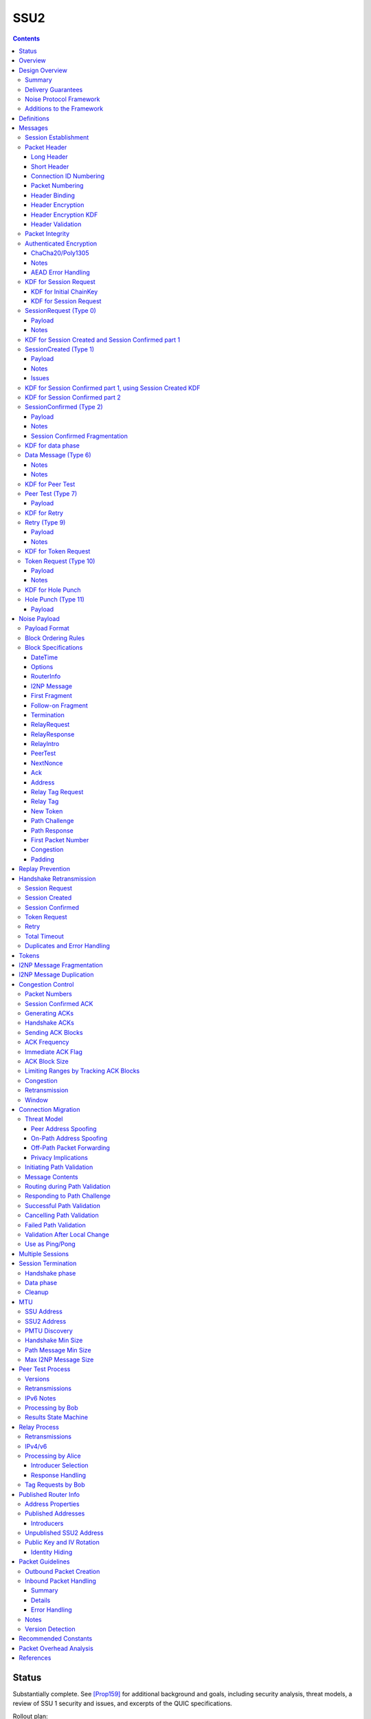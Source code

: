 ======
SSU2
======
.. meta::
    :category: Transports
    :lastupdated: 2024-11
    :accuratefor: 0.9.64

.. contents::



Status
========

Substantially complete. See [Prop159]_ for additional background and goals,
including security analysis, threat models, a review of SSU 1 security and issues,
and excerpts of the QUIC specifications.

Rollout plan:


==========================      =====================  ====================
    Feature                     Testing (not default)  Enabled by default
==========================      =====================  ====================
Local test code                         2022-02
Joint test code                         2022-03
Joint test in-net               0.9.54  2022-05
Freeze basic protocol           0.9.54  2022-05
Basic Session                   0.9.55  2022-08        0.9.56  2022-11
Address Validation (Retry)      0.9.55  2022-08        0.9.56  2022-11
Fragmented RI in handshake      0.9.55  2022-08        0.9.56  2022-11
New Token                       0.9.55  2022-08        0.9.57  2022-11
Freeze extended protocol        0.9.55  2022-08
Relay                           0.9.55  2022-08        0.9.56  2022-11
Peer Test                       0.9.55  2022-08        0.9.56  2022-11
Enable for random 2%            0.9.55  2022-08
Path Validation                 0.9.55+ dev            0.9.56  2022-11
Connection Migration            0.9.55+ dev            0.9.56  2022-11
Immediate ACK flag              0.9.55+ dev            0.9.56  2022-11
Key Rotation                    0.9.57  2023-02        0.9.58  2023-05
Disable SSU 1 (i2pd)            0.9.56  2022-11
Disable SSU 1 (Java I2P)        0.9.58  2023-05        0.9.61  2023-12
==========================      =====================  ====================

Basic Session includes the handshake and data phase.
Extended protocol includes relay and peer test.



Overview
========

This specification defines an authenticated key agreement protocol to improve the
resistance of [SSU]_ to various forms of automated identification and attacks.

As with other I2P transports, SSU2 is defined
for point-to-point (router-to-router) transport of I2NP messages.
It is not a general-purpose data pipe.
Like [SSU]_, it also provides two additional services:
Relaying for NAT traversal, and Peer Testing for determination of inbound reachability.
It also provides a third service, not in SSU, for connection migration
when a peer changes IP or port.



Design Overview
====================

Summary
--------

We rely on several existing protocols, both within I2P and outside standards,
for inspiration, guidance, and code reuse:

* Threat models: From NTCP2 [NTCP2]_, with significant additional threats
  relevant to UDP transport as analyzed by QUIC [RFC-9000]_ [RFC-9001]_.

* Cryptographic choices: From [NTCP2]_.

* Handshake: Noise XK from [NTCP2]_ and [NOISE]_. Significant simplifications
  to NTCP2 are possible due to the encapsulation (inherent message boundaries)
  provided by UDP.

* Handshake ephemeral key obfuscation: Adapted from [NTCP2]_
  but using ChaCha20 from [ECIES]_ instead of AES.

* Packet headers: Adapted from WireGuard [WireGuard]_ and QUIC [RFC-9000]_ [RFC-9001]_.

* Packet header obfuscation: Adapted from [NTCP2]_
  but using ChaCha20 from [ECIES]_ instead of AES.

* Packet header protection: Adapted from QUIC [RFC-9001]_ and [Nonces]_

* Headers used as AEAD associated data as in [ECIES]_.

* Packet numbering: Adapted from WireGuard [WireGuard]_ and QUIC [RFC-9000]_ [RFC-9001]_.

* Messages: Adapted from [SSU]_

* I2NP Fragmentation: Adapted from [SSU]_

* Relay and Peer Testing: Adapted from [SSU]_

* Signatures of Relay and Peer Test data: From the common structures spec [Common]_

* Block format: From [NTCP2]_ and [ECIES]_.

* Padding and options: From [NTCP2]_ and [ECIES]_.

* Acks, nacks: Adapted from QUIC [RFC-9000]_.

* Flow control: TBD


There are no new cryptographic primitives that have not been used in I2P before.



Delivery Guarantees
----------------------

As with other I2P transports NTCP, NTCP2, and SSU 1, this transport is not a general-purpose
facility for delivery of an in-order stream of bytes. It is designed for
transport of I2NP messages. There is no "stream" abstraction provided.

In addition, as for SSU, it contains additional facilities for peer-facilitated NAT traversal
and testing of reachability (inbound connections).

As for SSU 1, it does NOT provide in-order delivery of I2NP messages.
Nor does it provide guaranteed delivery of I2NP messages.
For efficiency, or because of out-of order delivery of UDP datagrams
or loss of those datagrams, I2NP messages may be delivered to the
far-end out-of-order, or may not be delivered at all.
An I2NP message may be retransmitted multiple times if necessary,
but delivery may eventually fail without causing the full connection to be
disconnected. Also, new I2NP messages may continue to be sent even
while retransmission (loss recovery) is occurring for other I2NP messages.

This protocol does NOT completely prevent duplicate delivery of I2NP messages.
The router should enforce I2NP expiration and use a Bloom filter or other
mechanism based on the I2NP message ID.
See the I2NP Message Duplication section below.


Noise Protocol Framework
-------------------------

This specification provides the requirements based on the Noise Protocol Framework
[NOISE]_ (Revision 33, 2017-10-04).
Noise has similar properties to the Station-To-Station protocol
[STS]_, which is the basis for the [SSU]_ protocol.  In Noise parlance, Alice
is the initiator, and Bob is the responder.

SSU2 is based on the Noise protocol Noise_XK_25519_ChaChaPoly_SHA256.
(The actual identifier for the initial key derivation function
is "Noise_XKchaobfse+hs1+hs2+hs3_25519_ChaChaPoly_SHA256"
to indicate I2P extensions - see KDF 1 section below)

NOTE: This identifier is different than that used for NTCP2, because 
all three handshake messages use the header as associated data.

This Noise protocol uses the following primitives:

- Handshake Pattern: XK
  Alice transmits her key to Bob (X)
  Alice knows Bob's static key already (K)

- DH Function: X25519
  X25519 DH with a key length of 32 bytes as specified in [RFC-7748]_.

- Cipher Function: ChaChaPoly
  AEAD_CHACHA20_POLY1305 as specified in [RFC-7539]_ section 2.8.
  12 byte nonce, with the first 4 bytes set to zero.

- Hash Function: SHA256
  Standard 32-byte hash, already used extensively in I2P.


Additions to the Framework
-------------------------------

This specification defines the following enhancements to
Noise_XK_25519_ChaChaPoly_SHA256.  These generally follow the guidelines in
[NOISE]_ section 13.

1) Handshake messages (Session Request, Created, Confirmed) include
   a 16 or 32 byte header.

2) The headers for the handshake messages (Session Request, Created, Confirmed)
   are used as input to mixHash() before encryption/decryption
   to bind the headers to the message.

3) Headers are encrypted and protected.

4) Cleartext ephemeral keys are obfuscated with ChaCha20 encryption using a known
   key and IV.  This is quicker than elligator2.

5) The payload format is defined for messages 1, 2, and the data phase.
   Of course, this is not defined in Noise.

The data phase uses encryption similar to, but not compatible with, the Noise data phase.



Definitions
===============

We define the following functions corresponding to the cryptographic building blocks used.

ZEROLEN
    zero-length byte array

H(p, d)
    SHA-256 hash function that takes a personalization string p and data d, and
    produces an output of length 32 bytes.
    As defined in [NOISE]_.
    || below means append.

    Use SHA-256 as follows::

        H(p, d) := SHA-256(p || d)

MixHash(d)
    SHA-256 hash function that takes a previous hash h and new data d,
    and produces an output of length 32 bytes.
    || below means append.

    Use SHA-256 as follows::

        MixHash(d) := h = SHA-256(h || d)

STREAM
    The ChaCha20/Poly1305 AEAD as specified in [RFC-7539]_.
    S_KEY_LEN = 32 and S_IV_LEN = 12.

    ENCRYPT(k, n, plaintext, ad)
        Encrypts plaintext using the cipher key k, and nonce n which MUST be unique for
        the key k.
        Associated data ad is optional.
        Returns a ciphertext that is the size of the plaintext + 16 bytes for the HMAC.

        The entire ciphertext must be indistinguishable from random if the key is secret.

    DECRYPT(k, n, ciphertext, ad)
        Decrypts ciphertext using the cipher key k, and nonce n.
        Associated data ad is optional.
        Returns the plaintext.

DH
    X25519 public key agreement system. Private keys of 32 bytes, public keys of 32
    bytes, produces outputs of 32 bytes. It has the following
    functions:

    GENERATE_PRIVATE()
        Generates a new private key.

    DERIVE_PUBLIC(privkey)
        Returns the public key corresponding to the given private key.

    DH(privkey, pubkey)
        Generates a shared secret from the given private and public keys.

HKDF(salt, ikm, info, n)
    A cryptographic key derivation function which takes some input key material ikm (which
    should have good entropy but is not required to be a uniformly random string), a salt
    of length 32 bytes, and a context-specific 'info' value, and produces an output
    of n bytes suitable for use as key material.

    Use HKDF as specified in [RFC-5869]_, using the HMAC hash function SHA-256
    as specified in [RFC-2104]_. This means that SALT_LEN is 32 bytes max.

MixKey(d)
    Use HKDF() with a previous chainKey and new data d, and
    sets the new chainKey and k.
    As defined in [NOISE]_.

    Use HKDF as follows::

        MixKey(d) := output = HKDF(chainKey, d, "", 64)
                     chainKey = output[0:31]
                     k = output[32:63]




Messages
========

Each UDP datagram contains exactly one message.
The length of the datagram (after the IP and UDP headers) is the length of the message.
Padding, if any, is contained in a padding block inside the message.
In this document, we use the terms "datagram" and "packet" mostly interchangeably.
Each datagram (or packet) contains a single message (unlike QUIC, where
a datagram may contain multiple QUIC packets).
The "packet header" is the part after the IP/UDP header.

Exception:
The Session Confirmed message is unique in that it may be fragmented across multiple packets.
See the Session Confirmed Fragmentation section below for more information.

All SSU2 messages are at least 40 bytes in length.
Any message of length 1-39 bytes is invalid.
All SSU2 messages are less than or equal to 1472 (IPv4) or 1452 (IPv6) bytes in length. The message
format is based on Noise messages, with modifications for framing and indistinguishability.
Implementations using standard Noise libraries must pre-process received
messages to the standard Noise message format. All encrypted fields are AEAD
ciphertexts.


The following messages are defined:

====  ================  =============  =============
Type      Message       Header Length  Header Encr. Length
====  ================  =============  =============
  0   SessionRequest    32             64
  1   SessionCreated    32             64
  2   SessionConfirmed  16             16
  6   Data              16             16
  7   PeerTest          32             32
  9   Retry             32             32
 10   Token Request     32             32
 11   HolePunch         32             32
====  ================  =============  =============



Session Establishment
-----------------------

The standard establishment sequence, when Alice has a valid token previously received from Bob, is as follows:

.. raw:: html

  {% highlight %}
Alice                           Bob

  SessionRequest ------------------->
  <------------------- SessionCreated
  SessionConfirmed ----------------->
{% endhighlight %}


When Alice does not have a valid token, the establishment sequence is as follows:

.. raw:: html

  {% highlight %}
Alice                           Bob

  TokenRequest --------------------->
  <---------------------------  Retry
  SessionRequest ------------------->
  <------------------- SessionCreated
  SessionConfirmed ----------------->
{% endhighlight %}


When Alice thinks she has a valid token,
but Bob rejects it (perhaps because Bob restarted),
the establishment sequence is as follows:

.. raw:: html

  {% highlight %}
Alice                           Bob

  SessionRequest ------------------->
  <---------------------------  Retry
  SessionRequest ------------------->
  <------------------- SessionCreated
  SessionConfirmed ----------------->
{% endhighlight %}


Bob may reject a Session or Token Request by replying with a Retry message
containing a Termination block with a reason code.
Based on the reason code, Alice should not attempt another
request for some period of time:


.. raw:: html

  {% highlight %}
Alice                           Bob

  SessionRequest ------------------->
  <---------------------------  Retry containing a Termination block

  or

  TokenRequest --------------------->
  <---------------------------  Retry containing a Termination block
{% endhighlight %}


Using Noise terminology, the establishment and data sequence is as follows:
(Payload Security Properties)

.. raw:: html

  {% highlight lang='text' %}
XK(s, rs):           Authentication   Confidentiality
    <- s
    ...
    -> e, es                  0                2
    <- e, ee                  2                1
    -> s, se                  2                5
    <-                        2                5
{% endhighlight %}


Once a session has been established, Alice and Bob can exchange Data messages.


Packet Header
---------------

All packets start with an obfuscated (encrypted) header.
There are two header types, long and short.
Note that the first 13 bytes (Destination Connection ID, packet number, and type)
are the same for all headers.

Long Header
`````````````
The long header is 32 bytes. It is used before a session is created, for Token Request, SessionRequest, SessionCreated, and Retry.
It is also used for out-of-session Peer Test and Hole Punch messages.

Before header encryption:

.. raw:: html

  {% highlight lang='dataspec' %}

+----+----+----+----+----+----+----+----+
  |      Destination Connection ID        |
  +----+----+----+----+----+----+----+----+
  |   Packet Number   |type| ver| id |flag|
  +----+----+----+----+----+----+----+----+
  |        Source Connection ID           |
  +----+----+----+----+----+----+----+----+
  |                 Token                 |
  +----+----+----+----+----+----+----+----+

  Destination Connection ID :: 8 bytes, unsigned big endian integer

  Packet Number :: 4 bytes, unsigned big endian integer

  type :: The message type = 0, 1, 7, 9, 10, or 11

  ver :: The protocol version, equal to 2

  id :: 1 byte, the network ID (currently 2, except for test networks)

  flag :: 1 byte, unused, set to 0 for future compatibility

  Source Connection ID :: 8 bytes, unsigned big endian integer

  Token :: 8 bytes, unsigned big endian integer

{% endhighlight %}


Short Header
`````````````
The short header is 16 bytes. It is used for Session Created and for Data messages.
Uauthenticated messages such as Session Request, Retry, and Peer Test will
always use the long header.

16 bytes is required, because
the receiver must decrypt the first 16 bytes to get the message type,
and then must decrypt an additional 16 bytes if it's actually a long header,
as indicated by the message type.

For Session Confirmed, before header encryption:

.. raw:: html

  {% highlight lang='dataspec' %}

+----+----+----+----+----+----+----+----+
  |      Destination Connection ID        |
  +----+----+----+----+----+----+----+----+
  |   Packet Number   |type|frag|  flags  |
  +----+----+----+----+----+----+----+----+

  Destination Connection ID :: 8 bytes, unsigned big endian integer

  Packet Number :: 4 bytes, all zeros

  type :: The message type = 2

  frag :: 1 byte fragment info:
         bit order: 76543210 (bit 7 is MSB)
         bits 7-4: fragment number 0-14, big endian
         bits 3-0: total fragments 1-15, big endian

  flags :: 2 bytes, unused, set to 0 for future compatibility

{% endhighlight %}

See the Session Confirmed Fragmentation section below for more information
about the frag field.


For Data messages, before header encryption:

.. raw:: html

  {% highlight lang='dataspec' %}

+----+----+----+----+----+----+----+----+
  |      Destination Connection ID        |
  +----+----+----+----+----+----+----+----+
  |   Packet Number   |type|flag|moreflags|
  +----+----+----+----+----+----+----+----+

  Destination Connection ID :: 8 bytes, unsigned big endian integer

  Packet Number :: 4 bytes, unsigned big endian integer

  type :: The message type = 6

  flag :: 1 byte flags:
         bit order: 76543210 (bit 7 is MSB)
         bits 7-1: unused, set to 0 for future compatibility
         bits 0: when set to 1, immediate ack requested

  moreflags :: 2 bytes, unused, set to 0 for future compatibility

{% endhighlight %}



Connection ID Numbering
```````````````````````````

Connection IDs must be randomly generated.
Source and Destination IDs must NOT be identical,
so that an on-path attacker cannot capture and send a packet
back to the originator that looks valid.
Do NOT use a counter to generate connection IDs, so that an on-path
attacker cannot generate a packet that looks valid.

Unlike in QUIC, we do not change the connection IDs during or after the handshake,
even after a Retry message. The IDs remain constant from the first message
(Token Request or Session Request) to the last message (Data with Termination).
Additionally, connection IDs do not change during or after
path challenge or connection migration.

Also different than QUIC is that connection IDs in the headers
are always header-encrypted. See below.



Packet Numbering
`````````````````
If no First Packet Number block is sent in the handshake,
packets are numbered within a single session, for each direction, starting from 0, to a max of (2**32 -1).
A session must be terminated, and a new session created, well before the max
number of packets is sent.

If a First Packet Number block is sent in the handshake,
packets are numbered within a single session, for that direction, starting from that packet number.
The packet number may wrap around during the session.
When a max of 2**32 packets have been sent, wrapping the packet number back
to the first packet number, that session is no longer valid.
A session must be terminated, and a new session created, well before the max
number of packets is sent.


TODO key rotation, reduce max packet number?


Handshake packets that are determined to be lost are retransmitted
whole, with the identical header including packet number.
The handshake messages Session Request, Session Created, and Session Confirmed
MUST be retransmitted with the same packet number and identical encrypted contents,
so that the same chained hash will be used to encrypt the response.
The Retry message is never transmitted.

Data phase packets that are determined to be lost are never retransmitted
whole (except termination, see below).  The same applies to the blocks that are contained within lost
packets.  Instead, the information that might be carried in blocks is
sent again in new packets as needed.
Data Packets are never retransmitted with the same packet number.
Any retransmission of packet contents (whether or not the contents remain the same)
must use the next unused packet number.

Retransmitting an unchanged whole packet as-is, with the same packet number,
is not allowed for several reasons. For background see QUIC [RFC-9000]_ section 12.3.

- It's inefficient to store packets for retransmission
- A new packet data looks different to an on-path observer, can't tell it's retransmitted
- A new packet gets an updated ack block sent with it, not the old ack block
- You only retransmit what's necessary. some fragments could have been already retransmitted once and been acked
- You can fit as much as you need into each retransmitted packet if more is pending
- Endpoints that track all individual packets for the purposes of
  detecting duplicates are at risk of accumulating excessive state.
  The data required for detecting duplicates can be limited by
  maintaining a minimum packet number below which all packets are
  immediately dropped.
- This scheme is much more flexible


New packets are used to carry information that is
determined to have been lost.  In general, information is sent again
when a packet containing that information is determined to be lost,
and sending ceases when a packet containing that information is remain the same)
acknowledged.

Exception: A data phase packet containing a Termination block may,
but is not required to be, retransmitted whole, as-is.
See the Session Termination section below.


The following packets contain a random packet number that is ignored:

- Session Request
- Session Created
- Token Request
- Retry
- Peer Test
- Hole Punch

For Alice, outbound packet numbering starts at 0 with Session Confirmed.
For Bob, outbound packet numbering starts at 0 with first Data packet,
which should be an ACK of the Session Confirmed.
The packet numbers
in an example standard handshake will be:

.. raw:: html

  {% highlight %}
Alice                           Bob

  SessionRequest (r)    ------------>
  <-------------   SessionCreated (r)
  SessionConfirmed (0)  ------------>
  <-------------             Data (0) (Ack-only)
  Data (1)              ------------> (May be sent before Ack is received)
  <-------------             Data (1)
  Data (2)              ------------>
  Data (3)              ------------>
  Data (4)              ------------>
  <-------------             Data (2)

  r = random packet number (ignored)
  Token Request, Retry, and Peer Test
  also have random packet numbers.
{% endhighlight %}


Any retransmission of handshake messages
(SessionRequest, SessionCreated, or SessionConfirmed)
must be resent unchanged, with the same packet number.
Do not use different ephemeral keys or change the payload
when retransmitting these messages.


Header Binding
````````````````
The header (before obfuscation and protection) is always included in the associated
data for the AEAD function, to cryptographically bind the header to the data.


Header Encryption
```````````````````

Header encryption has several goals.
See the "Additional DPI Discussion" section above for background and assumptions.

- Prevent online DPI from identifying the protocol
- Prevent patterns in a series of messages in the same connection,
  except for handshake retransmissions
- Prevent patterns in messages of the same type in different connections
- Prevent decryption of handshake headers
  without knowledge of the introduction key found in the netdb
- Prevent identification of X25519 ephemeral keys
  without knowledge of the introduction key found in the netdb
- Prevent decryption of data phase packet number and type
  by any online or offline attacker
- Prevent injection of valid handshake packets by an on-path or off-path observer
  without knowledge of the introduction key found in the netdb
- Prevent injection of valid data packets by an on-path or off-path observer
- Allow rapid and efficient classification of incoming packets
- Provide "probing" resistance so that there is no response to a bad
  Session Request, or if there is a Retry response,
  the response is not identifiable as I2P
  without knowledge of the introduction key found in the netdb
- The Destination Connection ID is not critical data,
  and it's ok if it can be decrypted by an observer
  with knowledge of the introduction key found in the netdb
- The packet number of a data phase packet is an AEAD nonce and is critical data.
  It must not be decryptable by an observer even
  with knowledge of the introduction key found in the netdb.
  See [Nonces]_.

Headers are encrypted with known keys published in the network database
or calculated later.
In the handshake phase, this is for DPI resistance only, as the key is public and the
key and nonces are reused, so it is effectively just obfuscation.
Note that the header encryption is also used to obfuscate
the ephemeral keys X (in Session Request) and Y (in Session Created).

See the Inbound Packet Handling section below for additional guidance.

Bytes 0-15 of all headers
are encrypted using a header protection scheme by XORing with data calculated from known keys,
using ChaCha20, similar to QUIC [RFC-9001]_ and [Nonces]_.
This ensures that the encrypted short header and the first part of the long header
will appear to be random.

For Session Request and Session Created, bytes 16-31 of the long header and the 32-byte Noise ephemeral key
are encrypted using ChaCha20.
The unencrypted data is random, so the encrypted data will appear to be random.

For Retry, bytes 16-31 of the long header
are encrypted using ChaCha20.
The unencrypted data is random, so the encrypted data will appear to be random.

Unlike the QUIC [RFC-9001]_ header protection scheme,
ALL parts of all headers, including destination and source connection IDs,
are encrypted.
QUIC [RFC-9001]_ and [Nonces]_ are primarily focused on encrypting
the "critical" part of the header, i.e. the packet number (ChaCha20 nonce).
While encrypting the session ID makes incoming packet classification a little more complex,
it makes some attacks more difficult. QUIC defines different connection IDs
for different phases, and for path challenge and connection migration.
Here we use the same connection IDs throughout, as they are encrypted.

There are seven header protection key phases:

- Session Request and Token Request
- Session Created
- Retry
- Session Confirmed
- Data Phase
- Peer Test
- Hole Punch


=================  ===================  ====================
    Message          Key k_header_1       Key k_header_2
=================  ===================  ====================
Token Request      Bob Intro Key        Bob Intro Key
Session Request    Bob Intro Key        Bob Intro Key
Session Created    Bob Intro Key        See Session Request KDF
Session Confirmed  Bob Intro Key        See Session Created KDF
Retry              Bob Intro Key        Bob Intro Key
Data               Alice/Bob Intro Key  See data phase KDF
Peer Test 5,7      Alice Intro Key      Alice Intro Key
Peer Test 6        Charlie Intro Key    Charlie Intro Key
Hole Punch         Alice Intro Key      Alice Intro Key
=================  ===================  ====================



Header encryption is designed to allow rapid classification of
inbound packets, without complex heuristics or fallbacks.
This is accomplished by using the same k_header_1 key
for almost all inbound messages.
Even when the source IP or port of a connection changes
due to an actual IP change or NAT behavior, the packet may be
rapidly mapped to a session with a single lookup of the connection ID.

Note that Session Created and Retry are the ONLY messages that require fallback processing
for k_header_1 to decrypt the Connection ID, because they use the sender's (Bob's) intro key.
ALL other messages use the receiver's intro key for k_header_1.
The fallback processing need only look up pending outbound connections by
source IP/port.

If the fallback processing by source IP/port fails to find a pending
outbound connection, there could be several causes:

- Not an SSU2 message
- A corrupted SSU2 message
- The reply is spoofed or modified by an attacker
- Bob has a symmetric NAT
- Bob changed IP or port during processing of the message
- Bob sent the reply out a different interface

While additional fallback processing is possible to attempt to find
the pending outbound connection and decrypt the connection ID
using the k_header_1 for that connection, it is probably not necessary.
If Bob has issues with his NAT or packet routing, it is probably
better to let the connection fail.
This design relies on endpoints retaining a stable address for the duration of the handshake.

See the Inbound Packet Handling sesion below for additional guidelines.

See the individual KDF sections below for the derivation of the header encryption keys for that phase.



Header Encryption KDF
````````````````````````

.. raw:: html

  {% highlight lang='dataspec' %}
// incoming encrypted packet
  packet = incoming encrypted packet
  len = packet.length

  // take the next-to-last 12 bytes of the packet
  iv = packet[len-24:len-13]
  k_header_1 = header encryption key 1
  data = {0, 0, 0, 0, 0, 0, 0, 0}
  mask = ChaCha20.encrypt(k_header_1, iv, data)

  // encrypt the first part of the header by XORing with the mask
  packet[0:7] ^= mask[0:7]

  // take the last 12 bytes of the packet
  iv = packet[len-12:len-1]
  k_header_2 = header encryption key 2
  data = {0, 0, 0, 0, 0, 0, 0, 0}
  mask = ChaCha20.encrypt(k_header_2, iv, data)

  // encrypt the second part of the header by XORing with the mask
  packet[8:15] ^= mask[0:7]


  // For Session Request and Session Created only:
  iv = {0, 0, 0, 0, 0, 0, 0, 0, 0, 0, 0, 0}

  // encrypt the third part of the header and the ephemeral key
  packet[16:63] = ChaCha20.encrypt(k_header_2, iv, packet[16:63])


  // For Retry, Token Request, Peer Test, and Hole Punch only:
  iv = {0, 0, 0, 0, 0, 0, 0, 0, 0, 0, 0, 0}

  // encrypt the third part of the header
  packet[16:31] = ChaCha20.encrypt(k_header_2, iv, packet[16:31])


{% endhighlight %}

This KDF uses the last 24 bytes of the packet as the IV for the two
ChaCha20 operations. As all packets end with a 16 byte MAC,
this requires that all packet payloads are a minimum of 8 bytes.
This requirement is additionally documented in the message sections below.



Header Validation
```````````````````
After decrypting the first 8 bytes of the header,
the receiver will know the Destination Connection ID. From there,
the receiver knows what header encryption key to use for
the remainder of the header, based on the key phase of the session.

Decrypting the next 8 bytes of the header will then reveal the message type and be able to determine
if it is a short or long header.
If it is a long header, the receiver must validate the version and netid fields.
If the version is != 2, or the netid is != the expected value (generally 2, except in test networks),
the receiver should drop the message.


Packet Integrity
------------------------

All message contain either three or four parts:

- The message header
- For Session Request and Session Created only, an ephemeral key
- A ChaCha20-encrypted payload
- A Poly1305 MAC

In all cases, the header (and if present, the ephemeral key) is bound
to the authentication MAC to ensure that the entire message is intact.

- For handshake messages Session Request, Session Created, and Session Confirmed,
  the message header is mixHash()ed before the Noise processing phase
- The ephemeral key, if present, is covered by a standard Noise misHash()
- For messages outside the Noise handshake, the header is used
  as Associated Data for the ChaCha20/Poly1305 encryption.

Inbound packet handlers must always decrypt the ChaCha20 payload and validate
the MAC before processing the message, with one exception:
To mitigate DoS attacks from address-spoofed packets containing
apparent Session Request messages with an invalid token, a handler need NOT
attempt to decrypt and validate the full message
(requiring an expensive DH operation in addition to the ChaCha2o/Poly1305 decryption).
The handler may respond with a Retry message using the values found in the header
of the Session Request message.


Authenticated Encryption
------------------------

There are three separate authenticated encryption instances (CipherStates).
One during the handshake phase, and two (transmit and receive) for the data phase.
Each has its own key from a KDF.

Encrypted/authenticated data will be represented as 

.. raw:: html

  {% highlight lang='dataspec' %}
+----+----+----+----+----+----+----+----+
  |                                       |
  +                                       +
  |   Encrypted and authenticated data    |
  ~               .   .   .               ~
  |                                       |
  +----+----+----+----+----+----+----+----+
{% endhighlight %}


ChaCha20/Poly1305
`````````````````

Encrypted and authenticated data format.

Inputs to the encryption/decryption functions:

.. raw:: html

  {% highlight lang='dataspec' %}

k :: 32 byte cipher key, as generated from KDF

  nonce :: Counter-based nonce, 12 bytes.
           Starts at 0 and incremented for each message.
           First four bytes are always zero.
           Last eight bytes are the counter, little-endian encoded.
           Maximum value is 2**64 - 2.
           Connection must be dropped and restarted after
           it reaches that value.
           The value 2**64 - 1 must never be sent.

  ad :: In handshake phase:
        Associated data, 32 bytes.
        The SHA256 hash of all preceding data.
        In data phase:
        The packet header, 16 bytes.

  data :: Plaintext data, 0 or more bytes

{% endhighlight %}

Output of the encryption function, input to the decryption function:

.. raw:: html

  {% highlight lang='dataspec' %}

+----+----+----+----+----+----+----+----+
  |                                       |
  +                                       +
  |       ChaCha20 encrypted data         |
  ~               .   .   .               ~
  |                                       |
  +----+----+----+----+----+----+----+----+
  |  Poly1305 Message Authentication Code |
  +              (MAC)                    +
  |             16 bytes                  |
  +----+----+----+----+----+----+----+----+

  encrypted data :: Same size as plaintext data, 0 - 65519 bytes

  MAC :: Poly1305 message authentication code, 16 bytes

{% endhighlight %}

For ChaCha20, what is described here corresponds to [RFC-7539]_, which is also
used similarly in TLS [RFC-7905]_.

Notes
`````
- Since ChaCha20 is a stream cipher, plaintexts need not be padded.
  Additional keystream bytes are discarded.

- The key for the cipher (256 bits) is agreed upon by means of the SHA256 KDF.
  The details of the KDF for each message are in separate sections below.


AEAD Error Handling
```````````````````
- In all messages, the AEAD message size is known in advance.
  On an AEAD authentication failure, recipient must halt further message processing and
  discard the message.

- Bob should maintain a blacklist of IPs with
  repeated failures.


KDF for Session Request
-------------------------------------------------------

The Key Derivation Function (KDF) generates a handshake phase cipher key k from the DH result,
using HMAC-SHA256(key, data) as defined in [RFC-2104]_.
These are the InitializeSymmetric(), MixHash(), and MixKey() functions,
exactly as defined in the Noise spec.

KDF for Initial ChainKey
````````````````````````

.. raw:: html

  {% highlight lang='text' %}

// Define protocol_name.
  Set protocol_name = "Noise_XKchaobfse+hs1+hs2+hs3_25519_ChaChaPoly_SHA256"
   (52 bytes, US-ASCII encoded, no NULL termination).

  // Define Hash h = 32 bytes
  h = SHA256(protocol_name);

  Define ck = 32 byte chaining key. Copy the h data to ck.
  Set ck = h

  // MixHash(null prologue)
  h = SHA256(h);

  // up until here, can all be precalculated by Alice for all outgoing connections

  // Bob's X25519 static keys
  // bpk is published in routerinfo
  bsk = GENERATE_PRIVATE()
  bpk = DERIVE_PUBLIC(bsk)

  // Bob static key
  // MixHash(bpk)
  // || below means append
  h = SHA256(h || bpk);

  // Bob introduction key
  // bik is published in routerinfo
  bik = RANDOM(32)

  // up until here, can all be precalculated by Bob for all incoming connections

{% endhighlight %}


KDF for Session Request
`````````````````````````

.. raw:: html

  {% highlight lang='text' %}

// MixHash(header)
  h = SHA256(h || header)

  This is the "e" message pattern:

  // Alice's X25519 ephemeral keys
  aesk = GENERATE_PRIVATE()
  aepk = DERIVE_PUBLIC(aesk)

  // Alice ephemeral key X
  // MixHash(aepk)
  h = SHA256(h || aepk);

  // h is used as the associated data for the AEAD in Session Request
  // Retain the Hash h for the Session Created KDF


  End of "e" message pattern.

  This is the "es" message pattern:

  // DH(e, rs) == DH(s, re)
  sharedSecret = DH(aesk, bpk) = DH(bsk, aepk)

  // MixKey(DH())
  //[chainKey, k] = MixKey(sharedSecret)
  // ChaChaPoly parameters to encrypt/decrypt
  keydata = HKDF(chainKey, sharedSecret, "", 64)
  chainKey = keydata[0:31]

  // AEAD parameters
  k = keydata[32:64]
  n = 0
  ad = h
  ciphertext = ENCRYPT(k, n, payload, ad)

  // retain the chainKey for Session Created KDF


  End of "es" message pattern.

  // Header encryption keys for this message
  // bik = Bob's intro key
  k_header_1 = bik
  k_header_2 = bik

  // Header encryption keys for next message (Session Created)
  k_header_1 = bik
  k_header_2 = HKDF(chainKey, ZEROLEN, "SessCreateHeader", 32)

  // Header encryption keys for next message (Retry)
  k_header_1 = bik
  k_header_2 = bik


{% endhighlight %}




SessionRequest (Type 0)
------------------------

Alice sends to Bob, either as the first message in the handshake,
or in response to a Retry message.
Bob responds with a Session Created message.
Size: 80 + payload size.
Minimum Size: 88

If Alice does not have a valid token, Alice should send a Token Request  message
instead of a Session Request, to avoid the asymmetric encryption
overhead in generating a Session Request.

Long header.
Noise content: Alice's ephemeral key X
Noise payload: DateTime and other blocks
Max payload size: MTU - 108 (IPv4) or MTU - 128 (IPv6).
For 1280 MTU: Max payload is 1172 (IPv4) or 1152 (IPv6).
For 1500 MTU: Max payload is 1392 (IPv4) or 1372 (IPv6).

Payload Security Properties:

.. raw:: html

  {% highlight lang='text' %}
XK(s, rs):           Authentication   Confidentiality
    -> e, es                  0                2

    Authentication: None (0).
    This payload may have been sent by any party, including an active attacker.

    Confidentiality: 2.
    Encryption to a known recipient, forward secrecy for sender compromise
    only, vulnerable to replay.  This payload is encrypted based only on DHs
    involving the recipient's static key pair.  If the recipient's static
    private key is compromised, even at a later date, this payload can be
    decrypted.  This message can also be replayed, since there's no ephemeral
    contribution from the recipient.

    "e": Alice generates a new ephemeral key pair and stores it in the e
         variable, writes the ephemeral public key as cleartext into the
         message buffer, and hashes the public key along with the old h to
         derive a new h.

    "es": A DH is performed between the Alice's ephemeral key pair and the
          Bob's static key pair.  The result is hashed along with the old ck to
          derive a new ck and k, and n is set to zero.


{% endhighlight %}

The X value is encrypted to ensure payload indistinguishably
and uniqueness, which are necessary DPI countermeasures.
We use ChaCha20 encryption to achieve this,
rather than more complex and slower alternatives such as elligator2.
Asymmetric encryption to Bob's router public key would be far too slow.
ChaCha20 encryption uses Bob's intro key as published
in the network database.

ChaCha20 encryption is for DPI resistance only.
Any party knowing Bob's introduction key, which is published in the network database,
may decrypt the header and X value in this message.


Raw contents:

.. raw:: html

  {% highlight lang='dataspec' %}
+----+----+----+----+----+----+----+----+
  |  Long Header bytes 0-15, ChaCha20     |
  +  encrypted with Bob intro key         +
  |    See Header Encryption KDF          |
  +----+----+----+----+----+----+----+----+
  |  Long Header bytes 16-31, ChaCha20    |
  +  encrypted with Bob intro key n=0     +
  |                                       |
  +----+----+----+----+----+----+----+----+
  |                                       |
  +       X, ChaCha20 encrypted           +
  |       with Bob intro key n=0          |
  +              (32 bytes)               +
  |                                       |
  +                                       +
  |                                       |
  +----+----+----+----+----+----+----+----+
  |                                       |
  +                                       +
  |   ChaCha20 encrypted data             |
  +          (length varies)              +
  |  k defined in KDF for Session Request |
  +  n = 0                                +
  |  see KDF for associated data          |
  +----+----+----+----+----+----+----+----+
  |                                       |
  +        Poly1305 MAC (16 bytes)        +
  |                                       |
  +----+----+----+----+----+----+----+----+

  X :: 32 bytes, ChaCha20 encrypted X25519 ephemeral key, little endian
          key: Bob's intro key
          n: 1
          data: 48 bytes (bytes 16-31 of the header, followed by encrypted X)

{% endhighlight %}

Unencrypted data (Poly1305 authentication tag not shown):

.. raw:: html

  {% highlight lang='dataspec' %}
+----+----+----+----+----+----+----+----+
  |      Destination Connection ID        |
  +----+----+----+----+----+----+----+----+
  |   Packet Number   |type| ver| id |flag|
  +----+----+----+----+----+----+----+----+
  |        Source Connection ID           |
  +----+----+----+----+----+----+----+----+
  |                 Token                 |
  +----+----+----+----+----+----+----+----+
  |                                       |
  +                                       +
  |                   X                   |
  +              (32 bytes)               +
  |                                       |
  +                                       +
  |                                       |
  +----+----+----+----+----+----+----+----+
  |     Noise payload (block data)        |
  +          (length varies)              +
  |     see below for allowed blocks      |
  +----+----+----+----+----+----+----+----+


  Destination Connection ID :: Randomly generated by Alice

  id :: 1 byte, the network ID (currently 2, except for test networks)

  ver :: 2

  type :: 0

  flag :: 1 byte, unused, set to 0 for future compatibility

  Packet Number :: Random 4 byte number generated by Alice, ignored

  Source Connection ID :: Randomly generated by Alice,
                          must not be equal to Destination Connection ID

  Token :: 0 if not previously received from Bob

  X :: 32 bytes, X25519 ephemeral key, little endian

{% endhighlight %}


Payload
```````

- DateTime block
- Options block (optional)
- Relay Tag Request block (optional)
- Padding block (optional)

The minimum payload size is 8 bytes. Since the DateTime block is
only 7 bytes, at least one other block must be present.


Notes
`````
- The unique X value in the initial ChaCha20 block ensure that the ciphertext is
  different for every session.

- To provide probing resistance, Bob should not send a Retry message
  in response to a Session Request message unless the
  message type, protocol version, and network ID fields in the Session Request message
  are valid.

- Bob must reject connections where the timestamp value is too far off from the
  current time. Call the maximum delta time "D".  Bob must maintain a local
  cache of previously-used handshake values and reject duplicates, to prevent
  replay attacks. Values in the cache must have a lifetime of at least 2*D.
  The cache values are implementation-dependent, however the 32-byte X value
  (or its encrypted equivalent) may be used.
  Reject by sending a Retry message containing a zero token and a termination block.

- Diffie-Hellman ephemeral keys may never be reused, to prevent cryptographic attacks,
  and reuse will be rejected as a replay attack.

- The "KE" and "auth" options must be compatible, i.e. the shared secret K must
  be of the appropriate size. If more "auth" options are added, this could
  implicitly change the meaning of the "KE" flag to use a different KDF or a
  different truncation size.

- Bob must validate that Alice's ephemeral key is a valid point on the curve
  here.

- Padding should be limited to a reasonable amount.  Bob may reject connections
  with excessive padding.  Bob will specify his padding options in Session Created.
  Min/max guidelines TBD. Random size from 0 to 31 bytes minimum?
  (Distribution to be determined, see Appendix A.)

- On most errors, including AEAD, DH, apparent replay, or key
  validation failure, Bob should halt further message processing and
  drop the message without responding.

- Bob MAY send a Retry message containing a zero token and a Termination block with a
  clock skew reason code if the timestamp in the DateTime block is too
  far skewed.

- DoS Mitigation: DH is a relatively expensive operation. As with the previous NTCP protocol,
  routers should take all necessary measures to prevent CPU or connection exhaustion.
  Place limits on maximum active connections and maximum connection setups in progress.
  Enforce read timeouts (both per-read and total for "slowloris").
  Limit repeated or simultaneous connections from the same source.
  Maintain blacklists for sources that repeatedly fail.
  Do not respond to AEAD failure. Alternatively, respond with a Retry message
  before the DH operation and AEAD validation.

- "ver" field: The overall Noise protocol, extensions, and SSU2 protocol
  including payload specifications, indicating SSU2.
  This field may be used to indicate support for future changes.

- The network ID field is used to quickly identify cross-network connections.
  If this field is does not match Bob's network ID,
  Bob should disconnect and block future connections.

- Bob must drop the message if the Source Connection ID equals
  the Destination Connection ID.



KDF for Session Created and Session Confirmed part 1
----------------------------------------------------------------------------------

.. raw:: html

  {% highlight lang='text' %}

// take h saved from Session Request KDF
  // MixHash(ciphertext)
  h = SHA256(h || encrypted Noise payload from Session Request)

  // MixHash(header)
  h = SHA256(h || header)

  This is the "e" message pattern:

  // Bob's X25519 ephemeral keys
  besk = GENERATE_PRIVATE()
  bepk = DERIVE_PUBLIC(besk)

  // h is from KDF for Session Request
  // Bob ephemeral key Y
  // MixHash(bepk)
  h = SHA256(h || bepk);

  // h is used as the associated data for the AEAD in Session Created
  // Retain the Hash h for the Session Confirmed KDF

  End of "e" message pattern.

  This is the "ee" message pattern:

  // MixKey(DH())
  //[chainKey, k] = MixKey(sharedSecret)
  sharedSecret = DH(aesk, bepk) = DH(besk, aepk)
  keydata = HKDF(chainKey, sharedSecret, "", 64)
  chainKey = keydata[0:31]

  // AEAD parameters
  k = keydata[32:64]
  n = 0
  ad = h
  ciphertext = ENCRYPT(k, n, payload, ad)

  // retain the chaining key ck for Session Confirmed KDF

  End of "ee" message pattern.

  // Header encryption keys for this message
  // bik = Bob's intro key
  k_header_1 = bik
  k_header_2: See Session Request KDF above

  // Header protection keys for next message (Session Confirmed)
  k_header_1 = bik
  k_header_2 = HKDF(chainKey, ZEROLEN, "SessionConfirmed", 32)

{% endhighlight %}


SessionCreated (Type 1)
------------------------

Bob sends to Alice, in response to a Session Request message.
Alice responds with a Session Confirmed message.
Size: 80 + payload size.
Minimum Size: 88

Noise content: Bob's ephemeral key Y
Noise payload: DateTime, Address, and other blocks
Max payload size: MTU - 108 (IPv4) or MTU - 128 (IPv6).
For 1280 MTU: Max payload is 1172 (IPv4) or 1152 (IPv6).
For 1500 MTU: Max payload is 1392 (IPv4) or 1372 (IPv6).

Payload Security Properties:

.. raw:: html

  {% highlight lang='text' %}
XK(s, rs):           Authentication   Confidentiality
    <- e, ee                  2                1

    Authentication: 2.
    Sender authentication resistant to key-compromise impersonation (KCI).
    The sender authentication is based on an ephemeral-static DH ("es" or "se")
    between the sender's static key pair and the recipient's ephemeral key pair.
    Assuming the corresponding private keys are secure, this authentication cannot be forged.

    Confidentiality: 1.
    Encryption to an ephemeral recipient.
    This payload has forward secrecy, since encryption involves an ephemeral-ephemeral DH ("ee").
    However, the sender has not authenticated the recipient,
    so this payload might be sent to any party, including an active attacker.


    "e": Bob generates a new ephemeral key pair and stores it in the e variable,
    writes the ephemeral public key as cleartext into the message buffer,
    and hashes the public key along with the old h to derive a new h.

    "ee": A DH is performed between the Bob's ephemeral key pair and the Alice's ephemeral key pair.
    The result is hashed along with the old ck to derive a new ck and k, and n is set to zero.

{% endhighlight %}

The Y value is encrypted to ensure payload indistinguishably and uniqueness,
which are necessary DPI countermeasures.  We use ChaCha20 encryption to achieve
this, rather than more complex and slower alternatives such as elligator2.
Asymmetric encryption to Alice's router public key would be far too slow.  ChaCha20
encryption uses Bob's intro key,
as published in the network database.

ChaCha20 encryption is for DPI resistance only.  Any party knowing Bob's intro key,
which is published in the network database, and captured the first 32
bytes of Session Request, may decrypt the Y value in this message.


Raw contents:

.. raw:: html

  {% highlight lang='dataspec' %}
+----+----+----+----+----+----+----+----+
  |  Long Header bytes 0-15, ChaCha20     |
  +  encrypted with Bob intro key and     +
  | derived key, see Header Encryption KDF|
  +----+----+----+----+----+----+----+----+
  |  Long Header bytes 16-31, ChaCha20    |
  +  encrypted with derived key n=0       +
  |  See Header Encryption KDF            |
  +----+----+----+----+----+----+----+----+
  |                                       |
  +       Y, ChaCha20 encrypted           +
  |       with derived key n=0            |
  +              (32 bytes)               +
  |       See Header Encryption KDF       |
  +                                       +
  |                                       |
  +----+----+----+----+----+----+----+----+
  |   ChaCha20 data                       |
  +   Encrypted and authenticated data    +
  |  length varies                        |
  +  k defined in KDF for Session Created +
  |  n = 0; see KDF for associated data   |
  +                                       +
  |                                       |
  +----+----+----+----+----+----+----+----+
  |                                       |
  +        Poly1305 MAC (16 bytes)        +
  |                                       |
  +----+----+----+----+----+----+----+----+

  Y :: 32 bytes, ChaCha20 encrypted X25519 ephemeral key, little endian
          key: Bob's intro key
          n: 1
          data: 48 bytes (bytes 16-31 of the header, followed by encrypted Y)

{% endhighlight %}

Unencrypted data (Poly1305 auth tag not shown):

.. raw:: html

  {% highlight lang='dataspec' %}
+----+----+----+----+----+----+----+----+
  |      Destination Connection ID        |
  +----+----+----+----+----+----+----+----+
  |   Packet Number   |type| ver| id |flag|
  +----+----+----+----+----+----+----+----+
  |        Source Connection ID           |
  +----+----+----+----+----+----+----+----+
  |                 Token                 |
  +----+----+----+----+----+----+----+----+
  |                                       |
  +                                       +
  |                  Y                    |
  +              (32 bytes)               +
  |                                       |
  +                                       +
  |                                       |
  +----+----+----+----+----+----+----+----+
  |     Noise payload (block data)        |
  +          (length varies)              +
  |      see below for allowed blocks     |
  +----+----+----+----+----+----+----+----+

  Destination Connection ID :: The Source Connection ID
                               received from Alice in Session Request

  id :: 1 byte, the network ID (currently 2, except for test networks)

  ver :: 2

  type :: 0

  flag :: 1 byte, unused, set to 0 for future compatibility

  Packet Number :: Random 4 byte number generated by Bob, ignored

  Source Connection ID :: The Destination Connection ID
                          received from Alice in Session Request

  Token :: 0 (unused)

  Y :: 32 bytes, X25519 ephemeral key, little endian

{% endhighlight %}


Payload
```````
- DateTime block
- Address block
- Relay Tag block (optional)
- New Token block (optional)
- First Packet Number block (optional)
- Options block (optional)
- Termination block (not recommended, send in a retry message instead)
- Padding block (optional)

The minimum payload size is 8 bytes. Since the DateTime and Address blocks
total more than that, the requirement is met with only those two blocks.

Notes
`````

- Alice must validate that Bob's ephemeral key is a valid point on the curve
  here.

- Padding should be limited to a reasonable amount.
  Alice may reject connections with excessive padding.
  Alice will specify her padding options in Session Confirmed.
  Min/max guidelines TBD. Random size from 0 to 31 bytes minimum?
  (Distribution to be determined, see Appendix A.)

- On any error, including AEAD, DH, timestamp, apparent replay, or key
  validation failure, Alice must halt further message processing and close the
  connection without responding.

- Alice must reject connections where the timestamp value is too far off from
  the current time. Call the maximum delta time "D".  Alice must maintain a
  local cache of previously-used handshake values and reject duplicates, to
  prevent replay attacks. Values in the cache must have a lifetime of at least
  2*D.  The cache values are implementation-dependent, however the 32-byte Y
  value (or its encrypted equivalent) may be used.

- Alice must drop the message if the source IP and port do not match
  the destination IP and port of the Session Request.

- Alice must drop the message if the Destination and Source Connection IDs
  do not match the Source and Destination Connection IDs of the Session Request.

- Bob sends a relay tag block if requested by Alice in the Session Request.


Issues
``````
- Include min/max padding options here?



KDF for Session Confirmed part 1, using Session Created KDF
---------------------------------------------------------------------------

.. raw:: html

  {% highlight lang='text' %}

// take h saved from Session Created KDF
  // MixHash(ciphertext)
  h = SHA256(h || encrypted Noise payload from Session Created)

  // MixHash(header)
  h = SHA256(h || header)
  // h is used as the associated data for the AEAD in Session Confirmed part 1, below

  This is the "s" message pattern:

  // Alice's X25519 static keys
  ask = GENERATE_PRIVATE()
  apk = DERIVE_PUBLIC(ask)

  // AEAD parameters
  // k is from Session Request
  n = 1
  ad = h
  ciphertext = ENCRYPT(k, n++, apk, ad)

  // MixHash(ciphertext)
  h = SHA256(h || ciphertext);

  // h is used as the associated data for the AEAD in Session Confirmed part 2

  End of "s" message pattern.

  // Header encryption keys for this message
  See Session Confirmed part 2 below

{% endhighlight %}


KDF for Session Confirmed part 2
--------------------------------------------------------------

.. raw:: html

  {% highlight lang='text' %}

This is the "se" message pattern:

  // DH(ask, bepk) == DH(besk, apk)
  sharedSecret = DH(ask, bepk) = DH(besk, apk)

  // MixKey(DH())
  //[chainKey, k] = MixKey(sharedSecret)
  keydata = HKDF(chainKey, sharedSecret, "", 64)
  chainKey = keydata[0:31]

  // AEAD parameters
  k = keydata[32:64]
  n = 0
  ad = h
  ciphertext = ENCRYPT(k, n, payload, ad)

  // h from Session Confirmed part 1 is used as the associated data for the AEAD in Session Confirmed part 2
  // MixHash(ciphertext)
  h = SHA256(h || ciphertext);

  // retain the chaining key ck for the data phase KDF
  // retain the hash h for the data phase KDF

  End of "se" message pattern.

  // Header encryption keys for this message
  // bik = Bob's intro key
  k_header_1 = bik
  k_header_2: See Session Created KDF above

  // Header protection keys for data phase
  See data phase KDF below

{% endhighlight %}


SessionConfirmed (Type 2)
-----------------------------

Alice sends to Bob, in response to a Session Created message.
Bob responds immediately with a Data message containing an ACK block.
Size: 80 + payload size.
Minimum Size: About 500 (minimum router info block size is about 420 bytes)

Noise content: Alice's static key
Noise payload part 1: None
Noise payload part 2: Alice's RouterInfo, and other blocks
Max payload size: MTU - 108 (IPv4) or MTU - 128 (IPv6).
For 1280 MTU: Max payload is 1172 (IPv4) or 1152 (IPv6).
For 1500 MTU: Max payload is 1392 (IPv4) or 1372 (IPv6).

Payload Security Properties:


.. raw:: html

  {% highlight lang='text' %}
XK(s, rs):           Authentication   Confidentiality
    -> s, se                  2                5

    Authentication: 2.
    Sender authentication resistant to key-compromise impersonation (KCI).  The
    sender authentication is based on an ephemeral-static DH ("es" or "se")
    between the sender's static key pair and the recipient's ephemeral key
    pair.  Assuming the corresponding private keys are secure, this
    authentication cannot be forged.

    Confidentiality: 5.
    Encryption to a known recipient, strong forward secrecy.  This payload is
    encrypted based on an ephemeral-ephemeral DH as well as an ephemeral-static
    DH with the recipient's static key pair.  Assuming the ephemeral private
    keys are secure, and the recipient is not being actively impersonated by an
    attacker that has stolen its static private key, this payload cannot be
    decrypted.

    "s": Alice writes her static public key from the s variable into the
    message buffer, encrypting it, and hashes the output along with the old h
    to derive a new h.

    "se": A DH is performed between the Alice's static key pair and the Bob's
    ephemeral key pair.  The result is hashed along with the old ck to derive a
    new ck and k, and n is set to zero.

{% endhighlight %}

This contains two ChaChaPoly frames.
The first is Alice's encrypted static public key.
The second is the Noise payload: Alice's encrypted RouterInfo, optional
options, and optional padding.  They use different keys, because the MixKey()
function is called in between.


Raw contents:

.. raw:: html

  {% highlight lang='dataspec' %}
+----+----+----+----+----+----+----+----+
  |  Short Header 16 bytes, ChaCha20      |
  +  encrypted with Bob intro key and     +
  | derived key, see Header Encryption KDF|
  +----+----+----+----+----+----+----+----+
  |   ChaCha20 frame (32 bytes)           |
  +   Encrypted and authenticated data    +
  +   Alice static key S                  +
  | k defined in KDF for Session Created  |
  +     n = 1                             +
  |                                       |
  +----+----+----+----+----+----+----+----+
  |                                       |
  +        Poly1305 MAC (16 bytes)        +
  |                                       |
  +----+----+----+----+----+----+----+----+
  |                                       |
  + Length varies (remainder of packet)   +
  |                                       |
  +   ChaChaPoly frame                    +
  |   Encrypted and authenticated         |
  +   see below for allowed blocks        +
  |                                       |
  +     k defined in KDF for              +
  |     Session Confirmed part 2          |
  +     n = 0                             +
  |     see KDF for associated data       |
  ~               .   .   .               ~
  |                                       |
  +----+----+----+----+----+----+----+----+
  |                                       |
  +        Poly1305 MAC (16 bytes)        +
  |                                       |
  +----+----+----+----+----+----+----+----+

  S :: 32 bytes, ChaChaPoly encrypted Alice's X25519 static key, little endian
       inside 48 byte ChaChaPoly frame

{% endhighlight %}

Unencrypted data (Poly1305 auth tags not shown):

.. raw:: html

  {% highlight lang='dataspec' %}
+----+----+----+----+----+----+----+----+
  |      Destination Connection ID        |
  +----+----+----+----+----+----+----+----+
  |   Packet Number   |type|frag|  flags  |
  +----+----+----+----+----+----+----+----+
  |                                       |
  +                                       +
  |              S                        |
  +       Alice static key                +
  |          (32 bytes)                   |
  +                                       +
  |                                       |
  +                                       +
  +----+----+----+----+----+----+----+----+
  |                                       |
  +                                       +
  |        Noise Payload                  |
  +        (length varies)                +
  |        see below for allowed blocks   |
  ~               .   .   .               ~
  |                                       |
  +----+----+----+----+----+----+----+----+

  Destination Connection ID :: As sent in Session Request,
                               or one received in Session Confirmed?

  Packet Number :: 0 always, for all fragments, even if retransmitted

  type :: 2

  frag :: 1 byte fragment info:
         bit order: 76543210 (bit 7 is MSB)
         bits 7-4: fragment number 0-14, big endian
         bits 3-0: total fragments 1-15, big endian

  flags :: 2 bytes, unused, set to 0 for future compatibility

  S :: 32 bytes, Alice's X25519 static key, little endian

{% endhighlight %}


Payload
```````
- RouterInfo block (must be the first block)
- Options block (optional)
- New Token block (optional)
- Relay Request block (optional)
- Peer Test block (optional)
- First Packet Number block (optional)
- I2NP, First Fragment, or Follow-on Fragment blocks (optional, but probably no room)
- Padding block (optional)

The minimum payload size is 8 bytes. Since the RouterInfo block
will be well more than that, the requirement is met with only that block.


Notes
`````
- Bob must perform the usual Router Info validation.
  Ensure the signature type is supported, verify the signature,
  verify the timestamp is within bounds, and any other checks necessary.
  See below for notes on handling fragmented Router Infos.

- Bob must verify that Alice's static key received in the first frame matches
  the static key in the Router Info. Bob must first search the Router Info for
  a NTCP or SSU2 Router Address with a matching version (v) option.
  See Published Router Info and Unpublished Router Info sections below.
  See below for notes on handling fragmented Router Infos.

- If Bob has an older version of Alice's RouterInfo in his netdb, verify
  that the static key in the router info is the same in both, if present,
  and if the older version is less than XXX old (see key rotate time below)

- Bob must validate that Alice's static key is a valid point on the curve here.

- Options should be included, to specify padding parameters.

- On any error, including AEAD, RI, DH, timestamp, or key validation failure,
  Bob must halt further message processing and close the connection without
  responding.

- Message 3 part 2 frame content: This format of this frame is the same as the
  format of data phase frames, except that the length of the frame is sent
  by Alice in Session Request. See below for the data phase frame format.
  The frame must contain 1 to 4 blocks in the following order:
  1) Alice's Router Info block (required)
  2) Options block (optional)
  3) I2NP blocks (optional)
  4) Padding block (optional)
  This frame must never contain any other block type.
  TODO: what about relay and peer test?

- Message 3 part 2 padding block is recommended.

- There may be no space, or only a small amount of space, available for
  I2NP blocks, depending on the MTU and the Router Info size.
  Do NOT include I2NP blocks if the Router Info is fragmented.
  The simplest implementation may be to never include I2NP blocks in
  the Session Confirmed message, and send all I2NP blocks in
  subsequent Data messages.
  See Router Info block section below for maximum block size.


Session Confirmed Fragmentation
`````````````````````````````````````

The Session Confirmed message must contain the full signed Router Info from Alice so that
Bob may perform several required checks:

- The static key "s" in the RI matches the static key in the handshake
- The introduction key "i" in the RI must be extracted and valid, to be used
  in the data phase
- The RI signature is valid

Unfortunately, the Router Info, even when gzip compressed in the RI block, may exceed the MTU.
Therefore, the Session Confirmed may be fragmented across two or more packets.
This is the ONLY case in the SSU2 protocol where an AEAD-protected payload is fragmented
across two or more packets.

The headers for each packet are constructed as follows:

- ALL headers are short headers with the same packet number 0
- ALL headers contain a "frag" field, with the fragment number and
  total number of fragments
- The unencrypted header of fragment 0 is the associated data (AD) for the "jumbo" message
- Each header is encrypted using the last 24 bytes of data in THAT packet

Construct the series of packets as follows:

- Create a single RI block (fragment 0 of 1 in the RI block frag field).
  We do not use RI block fragmentation, that was for an alternate method
  of solving the same problem.
- Create a "jumbo" payload with the RI block and any other blocks to be included
- Calculate the total data size (not including the header),
  which is the payload size + 64 bytes for the static key and two MACs
- Calculate the space available in each packet, which is
  the MTU minus the IP header (20 or 40), minus the UDP header (8),
  minus the SSU2 short header (16). Total per-packet overhead is
  44 (IPv4) or 64 (IPv6).
- Calculate the number of packets.
- Calculate the size of the data in the last packet. It must be greater than
  or equal to 24 bytes, so that header encryption will work.
  If it is too small, either add a padding block, OR increase the size of the
  padding block if already present, OR reduce the size of one of the other packets
  so that the last packet will be big enough.
- Create the unencrypted header for the first packet, with the total number of
  fragments in the frag field, and encrypt the "jumbo"
  payload with Noise, using the header as AD, as usual.
- Split up the encrypted jumbo packet into fragments
- Add an unencrypted header for each fragment 1-n
- Encrypt the header for each fragment 0-n. Each header uses the SAME
  k_header_1 and k_header_2 as defined above in the Session Confirmed KDF.
- Transmit all fragments

Reassembly process:

When Bob receives any Session Confirmed message, he decrypts the header,
inspects the frag field, and determines that the Session Confirmed is fragmented.
He does not (and cannot) decrypt the message until all fragments are received
and reassembled.

- Preserve the header for fragment 0, as it is used as the Noise AD
- Discard the headers for other fragments before reassembly
- Reassemble the "jumbo" payload, with the header for fragment 0 as AD,
  and decrypt with Noise
- Validate the RI block as usual
- Proceed to the data phase and send ACK 0, as usual

There is no mechanism for Bob to ack individual fragments. When Bob receives all
fragments, reassembles, decrypts, and validates the contents, Bob does a split()
as usual, enters the data phase, and sends an ACK of packet number 0.

If Alice does not receive an ACK of packet number 0, she must retransmit all
session confirmed packets as-is.

Examples:

For 1500 MTU over IPv6, max payload is 1372, RI block overhead is 5,
max (gzip compressed) RI data size is 1367 (assuming no other blocks).
With two packets, the overhead of the 2nd packet is 64, so it can hold
another 1436 bytes of payload. So two packets is enough for a compressed
RI up to 2803 bytes.

The largest compressed RI seen in the current network is about 1400 bytes;
therefore, in practice, two fragments should be enough, even with
a minimum 1280 MTU. The protocol allows for 15 fragments max.

Security analysis:

The integrity and security of a fragmented Session Confirmed is the same as that
of an unfragmented one. Any alteration of any fragment will cause the
Noise AEAD to fail after reassembly. The headers of the fragments after fragment
0 are only used to identify the fragment. Even if an on-path attacker had the
k_header_2 key used to encrypt the header (unlikely, derived from the handshake),
this would not allow the attacker to substitute a valid fragment.



KDF for data phase
----------------------------------------------

The data phase uses the header for associated data.

The KDF generates two cipher keys k_ab and k_ba from the chaining key ck,
using HMAC-SHA256(key, data) as defined in [RFC-2104]_.
This is the split() function, exactly as defined in the Noise spec.

.. raw:: html

  {% highlight lang='text' %}
// split()
  // chainKey = from handshake phase
  keydata = HKDF(chainKey, ZEROLEN, "", 64)
  k_ab = keydata[0:31]
  k_ba = keydata[32:63]

  // key is k_ab for Alice to Bob
  // key is k_ba for Bob to Alice

  keydata = HKDF(key, ZEROLEN, "HKDFSSU2DataKeys", 64)
  k_data = keydata[0:31]
  k_header_2 = keydata[32:63]


  // AEAD parameters
  k = k_data
  n = 4 byte packet number from header
  ad = 16 byte header, before header encryption
  ciphertext = ENCRYPT(k, n, payload, ad)

  // Header encryption keys for data phase
  // aik = Alice's intro key
  // bik = Bob's intro key
  k_header_1 = Receiver's intro key (aik or bik)
  k_header_2: from above

{% endhighlight %}





Data Message (Type 6)
---------------------------

Noise payload: All block types are allowed
Max payload size: MTU - 60 (IPv4) or MTU - 80 (IPv6).
For 1500 MTU: Max payload is 1440 (IPv4) or 1420 (IPv6).

Starting with the 2nd part of Session Confirmed, all messages are inside
an authenticated and encrypted ChaChaPoly payload.
All padding is inside the message.
Inside the payload is a standard format with zero or more "blocks".
Each block has a one-byte type and a two-byte length.
Types include date/time, I2NP message, options, termination, and padding.

Note: Bob may, but is not required, to send his RouterInfo to Alice as
his first message to Alice in the data phase.

Payload Security Properties:


.. raw:: html

  {% highlight lang='text' %}
XK(s, rs):           Authentication   Confidentiality
    <-                        2                5
    ->                        2                5

    Authentication: 2.
    Sender authentication resistant to key-compromise impersonation (KCI).
    The sender authentication is based on an ephemeral-static DH ("es" or "se")
    between the sender's static key pair and the recipient's ephemeral key pair.
    Assuming the corresponding private keys are secure, this authentication cannot be forged.

    Confidentiality: 5.
    Encryption to a known recipient, strong forward secrecy.
    This payload is encrypted based on an ephemeral-ephemeral DH as well as
    an ephemeral-static DH with the recipient's static key pair.
    Assuming the ephemeral private keys are secure, and the recipient is not being actively impersonated
    by an attacker that has stolen its static private key, this payload cannot be decrypted.

{% endhighlight %}

Notes
`````
- The router must drop a message with an AEAD error.

.. raw:: html

  {% highlight lang='dataspec' %}
+----+----+----+----+----+----+----+----+
  |  Short Header 16 bytes, ChaCha20      |
  +  encrypted with intro key and         +
  |  derived key, see Data Phase KDF      |
  +----+----+----+----+----+----+----+----+
  |   ChaCha20 data                       |
  +   Encrypted and authenticated data    +
  |  length varies                        |
  +  k defined in Data Phase KDF          +
  |  n = packet number from header        |
  +                                       +
  |                                       |
  +----+----+----+----+----+----+----+----+
  |                                       |
  +        Poly1305 MAC (16 bytes)        +
  |                                       |
  +----+----+----+----+----+----+----+----+

{% endhighlight %}

Unencrypted data (Poly1305 auth tag not shown):

.. raw:: html

  {% highlight lang='dataspec' %}
+----+----+----+----+----+----+----+----+
  |      Destination Connection ID        |
  +----+----+----+----+----+----+----+----+
  |   Packet Number   |type|    flags     |
  +----+----+----+----+----+----+----+----+
  |     Noise payload (block data)        |
  +          (length varies)              +
  |                                       |
  +----+----+----+----+----+----+----+----+

  Destination Connection ID :: As specified in session setup

  Packet Number :: 4 byte big endian integer

  type :: 6

  flags :: 3 bytes, unused, set to 0 for future compatibility

{% endhighlight %}


Notes
`````
- The minimum payload size is 8 bytes. This requirement will be met
  by any ACK, I2NP, First Fragment, or Follow-on Fragment block.
  If the requirement is not met, a Padding block must be included.

- Each packet number may only be used once.
  When retransmitting I2NP messages or fragments,
  a new packet number must be used.


KDF for Peer Test
--------------------

.. raw:: html

  {% highlight lang='text' %}

// AEAD parameters
  // bik = Bob's intro key
  k = bik
  n = 4 byte packet number from header
  ad = 32 byte header, before header encryption
  ciphertext = ENCRYPT(k, n, payload, ad)

  // Header encryption keys for this message
  k_header_1 = bik
  k_header_2 = bik

{% endhighlight %}


Peer Test (Type 7)
------------------------

Charlie sends to Alice, and Alice Sends to Charlie,
for Peer Test phases 5-7 only.
Peer Test phases 1-4 must be sent in-session using a Peer Test block in a Data message.
See the Peer Test Block and Peer Test Process sections below for more information.

Size: 48 + payload size.

Noise payload: See below.

Raw contents:

.. raw:: html

  {% highlight lang='dataspec' %}
+----+----+----+----+----+----+----+----+
  |  Long Header bytes 0-15, ChaCha20     |
  +  encrypted with Alice or Charlie      +
  |  intro key                            |
  +----+----+----+----+----+----+----+----+
  |  Long Header bytes 16-31, ChaCha20    |
  +  encrypted with Alice or Charlie      +
  |  intro key                            |
  +----+----+----+----+----+----+----+----+
  |                                       |
  +                                       +
  |   ChaCha20 encrypted data             |
  +          (length varies)              +
  |                                       |
  +  see KDF for key and n                +
  |  see KDF for associated data          |
  +----+----+----+----+----+----+----+----+
  |                                       |
  +        Poly1305 MAC (16 bytes)        +
  |                                       |
  +----+----+----+----+----+----+----+----+


{% endhighlight %}

Unencrypted data (Poly1305 authentication tag not shown):

.. raw:: html

  {% highlight lang='dataspec' %}
+----+----+----+----+----+----+----+----+
  |      Destination Connection ID        |
  +----+----+----+----+----+----+----+----+
  |   Packet Number   |type| ver| id |flag|
  +----+----+----+----+----+----+----+----+
  |        Source Connection ID           |
  +----+----+----+----+----+----+----+----+
  |                 Token                 |
  +----+----+----+----+----+----+----+----+
  |    ChaCha20 payload (block data)      |
  +          (length varies)              +
  |    see below for allowed blocks       |
  +----+----+----+----+----+----+----+----+


  Destination Connection ID :: See below

  type :: 7

  ver :: 2

  id :: 1 byte, the network ID (currently 2, except for test networks)

  flag :: 1 byte, unused, set to 0 for future compatibility

  Packet Number :: Random number generated by Alice or Charlie

  Source Connection ID :: See below

  Token :: Randomly generated by Alice or Charlie, ignored

{% endhighlight %}

Payload
```````
- DateTime block
- Address block (required for messages 6 and 7, see note below)
- Peer Test block
- Padding block (optional)

The minimum payload size is 8 bytes. Since the Peer Test block
totals more than that, the requirement is met with only this block.

In messages 5 and 7, the Peer Test block may be identical to
the block from in-session messages 3 and 4,
containing the agreement signed by Charlie,
or it may be regenerated. Signature is optional.

In message 6, the Peer Test block may be identical to
the block from in-session messages 1 and 2,
containing the request signed by Alice,
or it may be regenerated. Signature is optional.

Connection IDs: The two connection IDs are derived from the test nonce.
For messages 5 and 7 sent from Charlie to Alice, the Destination Connection ID
is two copies of the 4-byte big-endian test nonce, i.e. ((nonce << 32) | nonce).
The Source Connection ID is the inverse of the Destination Connection ID,
i.e. ~((nonce << 32) | nonce).
For message 6 sent from Alice to Charlie, swap the two connection IDs.

Address block contents:

- In message 5: Not required.
- In message 6: Charlie's IP and port as selected from Charlie's RI.
- In message 7: Alice's actual IP and port message 6 was received from.



KDF for Retry
----------------

The requirement for the Retry message is that Bob is not required to
decrypt the Session Request message to generate a Retry message in response.
Also, this message must be fast to generate, using symmetric encryption only.

.. raw:: html

  {% highlight lang='text' %}

// AEAD parameters
  // bik = Bob's intro key
  k = bik
  n = 4 byte packet number from header
  ad = 32 byte header, before header encryption
  ciphertext = ENCRYPT(k, n, payload, ad)

  // Header encryption keys for this message
  k_header_1 = bik
  k_header_2 = bik

{% endhighlight %}


Retry (Type 9)
-------------------------------

Bob sends to Alice, in response to a Session Request or Token Request message.
Alice responds with a new Session Request.
Size: 48 + payload size.

Also serves as a Termination message (i.e., "Don't Retry")
if a Termination block is included.


Noise payload: See below.

Raw contents:

.. raw:: html

  {% highlight lang='dataspec' %}
+----+----+----+----+----+----+----+----+
  |  Long Header bytes 0-15, ChaCha20     |
  +  encrypted with Bob intro key         +
  |                                       |
  +----+----+----+----+----+----+----+----+
  |  Long Header bytes 16-31, ChaCha20    |
  +  encrypted with Bob intro key         +
  |                                       |
  +----+----+----+----+----+----+----+----+
  |                                       |
  +                                       +
  |   ChaCha20 encrypted data             |
  +          (length varies)              +
  |                                       |
  +  see KDF for key and n                +
  |  see KDF for associated data          |
  +----+----+----+----+----+----+----+----+
  |                                       |
  +        Poly1305 MAC (16 bytes)        +
  |                                       |
  +----+----+----+----+----+----+----+----+


{% endhighlight %}

Unencrypted data (Poly1305 authentication tag not shown):

.. raw:: html

  {% highlight lang='dataspec' %}
+----+----+----+----+----+----+----+----+
  |      Destination Connection ID        |
  +----+----+----+----+----+----+----+----+
  |   Packet Number   |type| ver| id |flag|
  +----+----+----+----+----+----+----+----+
  |        Source Connection ID           |
  +----+----+----+----+----+----+----+----+
  |                 Token                 |
  +----+----+----+----+----+----+----+----+
  |    ChaCha20 payload (block data)      |
  +          (length varies)              +
  |    see below for allowed blocks       |
  +----+----+----+----+----+----+----+----+


  Destination Connection ID :: The Source Connection ID
                               received from Alice in Token Request
                               or Session Request

  Packet Number :: Random number generated by Bob

  type :: 9

  ver :: 2

  id :: 1 byte, the network ID (currently 2, except for test networks)

  flag :: 1 byte, unused, set to 0 for future compatibility

  Source Connection ID :: The Destination Connection ID
                          received from Alice in Token Request
                          or Session Request

  Token :: 8 byte unsigned integer, randomly generated by Bob, nonzero,
           or zero if session is rejected and a termination block is included

{% endhighlight %}

Payload
```````
- DateTime block
- Address block
- Options block (optional)
- Termination block (optional, if session is rejected)
- Padding block (optional)

The minimum payload size is 8 bytes. Since the DateTime and Address blocks
total more than that, the requirement is met with only those two blocks.


Notes
`````
- To provide probing resistance, a router should not send a Retry message
  in response to a Session Request or Token Request message unless the
  message type, protocol version, and network ID fields in the Request message
  are valid.

- To limit the magnitude of any amplification attack that can be mounted using spoofed source addresses,
  the Retry message must not contain large amounts of padding.
  It is recommended that the Retry message be no larger than three times the size
  of the message it is responding to.
  Alternatively, use a simple method such as adding a random amount of padding
  in the range 1-64 bytes.


KDF for Token Request
--------------------------

This message must be fast to generate, using symmetric encryption only.

.. raw:: html

  {% highlight lang='text' %}

// AEAD parameters
  // bik = Bob's intro key
  k = bik
  n = 4 byte packet number from header
  ad = 32 byte header, before header encryption
  ciphertext = ENCRYPT(k, n, payload, ad)

  // Header encryption keys for this message
  k_header_1 = bik
  k_header_2 = bik

{% endhighlight %}


Token Request (Type 10)
-------------------------------

Alice sends to Bob. Bob response with a Retry message.
Size: 48 + payload size.

If Alice does not have a valid token, Alice should send this message
instead of a Session Request, to avoid the asymmetric encryption
overhead in generating a Session Request.


Noise payload: See below.

Raw contents:

.. raw:: html

  {% highlight lang='dataspec' %}
+----+----+----+----+----+----+----+----+
  |  Long Header bytes 0-15, ChaCha20     |
  +  encrypted with Bob intro key         +
  |                                       |
  +----+----+----+----+----+----+----+----+
  |  Long Header bytes 16-31, ChaCha20    |
  +  encrypted with Bob intro key         +
  |                                       |
  +----+----+----+----+----+----+----+----+
  |                                       |
  +                                       +
  |   ChaCha20 encrypted data             |
  +          (length varies)              +
  |                                       |
  +  see KDF for key and n                +
  |  see KDF for associated data          |
  +----+----+----+----+----+----+----+----+
  |                                       |
  +        Poly1305 MAC (16 bytes)        +
  |                                       |
  +----+----+----+----+----+----+----+----+


{% endhighlight %}

Unencrypted data (Poly1305 authentication tag not shown):

.. raw:: html

  {% highlight lang='dataspec' %}
+----+----+----+----+----+----+----+----+
  |      Destination Connection ID        |
  +----+----+----+----+----+----+----+----+
  |   Packet Number   |type| ver| id |flag|
  +----+----+----+----+----+----+----+----+
  |        Source Connection ID           |
  +----+----+----+----+----+----+----+----+
  |                 Token                 |
  +----+----+----+----+----+----+----+----+
  |    ChaCha20 payload (block data)      |
  +          (length varies)              +
  |    see below for allowed blocks       |
  +----+----+----+----+----+----+----+----+


  Destination Connection ID :: Randomly generated by Alice

  Packet Number :: Random number generated by Alice

  type :: 10

  ver :: 2

  id :: 1 byte, the network ID (currently 2, except for test networks)

  flag :: 1 byte, unused, set to 0 for future compatibility

  Source Connection ID :: Randomly generated by Alice,
                          must not be equal to Destination Connection ID

  Token :: zero

{% endhighlight %}


Payload
```````
- DateTime block
- Padding block

The minimum payload size is 8 bytes.


Notes
`````
- To provide probing resistance, a router should not send a Retry message
  in response to a Token Request message unless the
  message type, protocol version, and network ID fields in the Token Request message
  are valid.

- This is NOT a standard Noise message and is not part of the handshake.
  It is not bound to the Session Request message other than by connection IDs.

- On most errors, including AEAD, or apparent replay
  Bob should halt further message processing and
  drop the message without responding.

- Bob must reject connections where the timestamp value is too far off from the
  current time. Call the maximum delta time "D".  Bob must maintain a local
  cache of previously-used handshake values and reject duplicates, to prevent
  replay attacks. Values in the cache must have a lifetime of at least 2*D.
  The cache values are implementation-dependent, however the 32-byte X value
  (or its encrypted equivalent) may be used.

- Bob MAY send a Retry message containing a zero token and a Termination block with a
  clock skew reason code if the timestamp in the DateTime block is too
  far skewed.

- Minimum size: TBD, same rules as for Session Created?



KDF for Hole Punch
--------------------------

This message must be fast to generate, using symmetric encryption only.

.. raw:: html

  {% highlight lang='text' %}

// AEAD parameters
  // aik = Alice's intro key
  k = aik
  n = 4 byte packet number from header
  ad = 32 byte header, before header encryption
  ciphertext = ENCRYPT(k, n, payload, ad)

  // Header encryption keys for this message
  k_header_1 = aik
  k_header_2 = aik

{% endhighlight %}




Hole Punch (Type 11)
-------------------------------

Charlie sends to Alice, in response to a Relay Intro received from Bob.
Alice responds with a new Session Request.
Size: 48 + payload size.

Noise payload: See below.

Raw contents:

.. raw:: html

  {% highlight lang='dataspec' %}
+----+----+----+----+----+----+----+----+
  |  Long Header bytes 0-15, ChaCha20     |
  +  encrypted with Alice intro key       +
  |                                       |
  +----+----+----+----+----+----+----+----+
  |  Long Header bytes 16-31, ChaCha20    |
  +  encrypted with Alice intro key       +
  |                                       |
  +----+----+----+----+----+----+----+----+
  |                                       |
  +                                       +
  |   ChaCha20 encrypted data             |
  +          (length varies)              +
  |                                       |
  +  see KDF for key and n                +
  |  see KDF for associated data          |
  +----+----+----+----+----+----+----+----+
  |                                       |
  +        Poly1305 MAC (16 bytes)        +
  |                                       |
  +----+----+----+----+----+----+----+----+


{% endhighlight %}

Unencrypted data (Poly1305 authentication tag not shown):

.. raw:: html

  {% highlight lang='dataspec' %}
+----+----+----+----+----+----+----+----+
  |      Destination Connection ID        |
  +----+----+----+----+----+----+----+----+
  |   Packet Number   |type| ver| id |flag|
  +----+----+----+----+----+----+----+----+
  |        Source Connection ID           |
  +----+----+----+----+----+----+----+----+
  |                 Token                 |
  +----+----+----+----+----+----+----+----+
  |    ChaCha20 payload (block data)      |
  +          (length varies)              +
  |    see below for allowed blocks       |
  +----+----+----+----+----+----+----+----+


  Destination Connection ID :: See below

  Packet Number :: Random number generated by Charlie

  type :: 11

  ver :: 2

  id :: 1 byte, the network ID (currently 2, except for test networks)

  flag :: 1 byte, unused, set to 0 for future compatibility

  Source Connection ID :: See below

  Token :: 8 byte unsigned integer, randomly generated by Charlie, nonzero.

{% endhighlight %}

Payload
```````
- DateTime block
- Address block
- Relay Response block
- Padding block (optional)

The minimum payload size is 8 bytes. Since the DateTime and Address blocks
total more than that, the requirement is met with only those two blocks.

Connection IDs: The two connection IDs are derived from the relay nonce.
The Destination Connection ID
is two copies of the 4-byte big-endian relay nonce, i.e. ((nonce << 32) | nonce).
The Source Connection ID is the inverse of the Destination Connection ID,
i.e. ~((nonce << 32) | nonce).

Alice should ignore the token in the header. The token to be used in
the Session Request is in the Relay Response block.



Noise Payload
===============

Each Noise payload contains zero or more "blocks".

This uses the same block format as defined in the [NTCP2]_ and [ECIES]_ specifications.
Individual block types are defined differently.
The equivalent term in QUIC [RFC-9000]_ is "frames".

There are concerns that encouraging implementers to share code
may lead to parsing issues. Implementers should carefully consider
the benefits and risks of sharing code, and ensure that the
ordering and valid block rules are different for the two contexts.


Payload Format
----------------

There are one or more blocks in the encrypted payload.
A block is a simple Tag-Length-Value (TLV) format.
Each block contains a one-byte identifier, a two-byte length,
and zero or more bytes of data.
This format is identical to that in [NTCP2]_ and [ECIES]_,
however the block definitions are different.

For extensibility, receivers must ignore blocks with unknown identifiers,
and treat them as padding.


(Poly1305 auth tag not shown):

.. raw:: html

  {% highlight lang='dataspec' %}
+----+----+----+----+----+----+----+----+
  |blk |  size   |       data             |
  +----+----+----+                        +
  |                                       |
  ~               .   .   .               ~
  |                                       |
  +----+----+----+----+----+----+----+----+
  |blk |  size   |       data             |
  +----+----+----+                        +
  |                                       |
  ~               .   .   .               ~
  |                                       |
  +----+----+----+----+----+----+----+----+
  ~               .   .   .               ~

  blk :: 1 byte, see below
  size :: 2 bytes, big endian, size of data to follow, 0 - TBD
  data :: the data

{% endhighlight %}

Header encryption uses the last 24 bytes of the packet as the IV for the two
ChaCha20 operations. As all packets end with a 16 byte MAC,
this requires that all packet payloads are a minimum of 8 bytes.
If a payload would not otherwise meet this requirement,
a Padding block must be included.

Maximum ChaChaPoly payload varies based on message type, MTU,
and IPv4 or IPv6 address type.
Maximum payload is MTU - 60 for IPv4 and MTU - 80 for IPv6.
Maximum payload data is MTU - 63 for IPv4 and MTU - 83 for IPv6.
Upper limit is about 1440 bytes for IPv4, 1500 MTU, Data message.
Maximum total block size is the maximum payload size.
Maximum single block size is the maximum total block size.
Block type is 1 byte.
Block length is 2 bytes.
Maximum single block data size is the maximum single block size minus 3.

Notes:

- Implementers must ensure that when reading a block,
  malformed or malicious data will not cause reads to
  overrun into the next block or beyond the payload boundary.

- Implementations should ignore unknown block types for
  forward compatibility.



Block types:

====================================  ============= ============
       Payload Block Type              Type Number  Block Length
====================================  ============= ============
DateTime                                    0            7      
Options                                     1           15+
Router Info                                 2         varies 
I2NP Message                                3         varies 
First Fragment                              4         varies 
Follow-on Fragment                          5         varies 
Termination                                 6         9 typ.
Relay Request                               7         varies
Relay Response                              8         varies
Relay Intro                                 9         varies
Peer Test                                  10         varies
Next Nonce                                 11           TBD
ACK                                        12         varies 
Address                                    13         9 or 21
reserved                                   14           --
Relay Tag Request                          15            3      
Relay Tag                                  16            7      
New Token                                  17           15
Path Challenge                             18         varies
Path Response                              19         varies
First Packet Number                        20            7  
Congestion                                 21            4
reserved for experimental features      224-253
Padding                                   254         varies    
reserved for future extension             255
====================================  ============= ============


Block Ordering Rules
----------------------

In the Session Confirmed, Router Info must be the first block.

In all other messages, order is unspecified, except for the
following requirements:
Padding, if present, must be the last block.
Termination, if present, must be the last block except for Padding.
Multiple Padding blocks are not allowed in a single payload.


Block Specifications
----------------------

DateTime
````````
For time synchronization:

.. raw:: html

  {% highlight lang='dataspec' %}
+----+----+----+----+----+----+----+
  | 0  |    4    |     timestamp     |
  +----+----+----+----+----+----+----+

  blk :: 0
  size :: 2 bytes, big endian, value = 4
  timestamp :: Unix timestamp, unsigned seconds.
               Wraps around in 2106

{% endhighlight %}

Notes:

- Unlike in SSU 1, there is no timestamp in the packet header
  for the data phase in SSU 2.
- Implementations should periodically send DateTime blocks
  in the data phase.
- Implementations must round to the nearest second to prevent clock bias in the network.


Options
```````
Pass updated options.
Options include: Min and max padding.

Options block will be variable length.


.. raw:: html

  {% highlight lang='dataspec' %}
+----+----+----+----+----+----+----+----+
  | 1  |  size   |tmin|tmax|rmin|rmax|tdmy|
  +----+----+----+----+----+----+----+----+
  |tdmy|  rdmy   |  tdelay |  rdelay |    |
  ~----+----+----+----+----+----+----+    ~
  |              more_options             |
  ~               .   .   .               ~
  |                                       |
  +----+----+----+----+----+----+----+----+

  blk :: 1
  size :: 2 bytes, big endian, size of options to follow, 12 bytes minimum

  tmin, tmax, rmin, rmax :: requested padding limits
      tmin and rmin are for desired resistance to traffic analysis.
      tmax and rmax are for bandwidth limits.
      tmin and tmax are the transmit limits for the router sending this options block.
      rmin and rmax are the receive limits for the router sending this options block.
      Each is a 4.4 fixed-point float representing 0 to 15.9375
      (or think of it as an unsigned 8-bit integer divided by 16.0).
      This is the ratio of padding to data. Examples:
      Value of 0x00 means no padding
      Value of 0x01 means add 6 percent padding
      Value of 0x10 means add 100 percent padding
      Value of 0x80 means add 800 percent (8x) padding
      Alice and Bob will negotiate the minimum and maximum in each direction.
      These are guidelines, there is no enforcement.
      Sender should honor receiver's maximum.
      Sender may or may not honor receiver's minimum, within bandwidth constraints.

  tdmy: Max dummy traffic willing to send, 2 bytes big endian, bytes/sec average
  rdmy: Requested dummy traffic, 2 bytes big endian, bytes/sec average
  tdelay: Max intra-message delay willing to insert, 2 bytes big endian, msec average
  rdelay: Requested intra-message delay, 2 bytes big endian, msec average

  Padding distribution specified as additional parameters?
  Random delay specified as additional parameters?

  more_options :: Format TBD

{% endhighlight %}


Options Issues:

- Options negotiation is TBD.


RouterInfo
``````````
Pass Alice's RouterInfo to Bob.
Used in Session Confirmed part 2 payload only.
Not to be used in the data phase; use an
I2NP DatabaseStore Message instead.

Minimum Size: About 420 bytes, unless the router identity and
signature in the router info are compressible, which is unlikely.

NOTE: The Router Info block is never fragmented.
The frag field is always 0/1.
See the Session Confirmed Fragmentation section above for more information.


.. raw:: html

  {% highlight lang='dataspec' %}
+----+----+----+----+----+----+----+----+
  | 2  |  size   |flag|frag|              |
  +----+----+----+----+----+              +
  |                                       |
  +       Router Info fragment            +
  | (Alice RI in Session Confirmed)       |
  + (Alice, Bob, or third-party           +
  |  RI in data phase)                    |
  ~               .   .   .               ~
  |                                       |
  +----+----+----+----+----+----+----+----+

  blk :: 2
  size :: 2 bytes, big endian, 2 + fragment size
  flag :: 1 byte flags
         bit order: 76543210 (bit 7 is MSB)
         bit 0: 0 for local store, 1 for flood request
         bit 1: 0 for uncompressed, 1 for gzip compressed
         bits 7-2: Unused, set to 0 for future compatibility
  frag :: 1 byte fragment info:
         bit order: 76543210 (bit 7 is MSB)
         bits 7-4: fragment number, always 0
         bits 3-0: total fragments, always 1, big endian

  routerinfo :: Alice's or Bob's RouterInfo


{% endhighlight %}

Notes:

- The Router Info is optionally compressed with gzip,
  as indicated by flag bit 1.
  This is different from NTCP2, where it is never compressed,
  and from a DatabaseStore Message, where it always is compressed.
  Compression is optional because it usually is of little benefit
  for small Router Infos, where there is little compressible content,
  but is very beneficial for large Router Infos with several
  compressible Router Addresses.
  Compression is recommended if it allows a Router Info to fit
  in a single Session Confirmed packet without fragmentation.

- Maximum size of first or only fragment in the Session Confirmed message:
  MTU - 113 for IPv4 or MTU - 133 for IPv6.
  Assuming 1500 byte default MTU, and no other blocks in the message,
  1387 for IPv4 or 1367 for IPv6.
  97% of current router infos are smaller than 1367 witout gzipping.
  99.9% of current router infos are smaller than 1367 when gzipped.
  Assuming 1280 byte minimum MTU, and no other blocks in the message,
  1167 for IPv4 or 1147 for IPv6.
  94% of current router infos are smaller than 1147 witout gzipping.
  97% of current router infos are smaller than 1147 when gzipped.

- The frag byte is now unused, the Router Info block is never fragmented.
  The frag byte must be set to fragment 0, total fragments 1.
  See the Session Confirmed Fragmentation section above for more information.

- Flooding must not be requested unless there are published
  RouterAddresses in the RouterInfo. The receiving router
  must not flood the RouterInfo unless there are published
  RouterAddresses in it.

- This protocol does not provide an acknowledgment that the RouterInfo
  was stored or flooded.
  If acknowledgment is desired, and the receiver is floodfill,
  the sender should instead send a standard I2NP DatabaseStoreMessage
  with a reply token.



I2NP Message
````````````
A complete I2NP message with a modified header.

This uses the same 9 bytes for the I2NP header
as in [NTCP2]_ (type, message id, short expiration).


.. raw:: html

  {% highlight lang='dataspec' %}
+----+----+----+----+----+----+----+----+
  | 3  |  size   |type|    msg id         |
  +----+----+----+----+----+----+----+----+
  |   short exp       |     message       |
  +----+----+----+----+                   +
  |                                       |
  ~               .   .   .               ~
  |                                       |
  +----+----+----+----+----+----+----+----+

  blk :: 3
  size :: 2 bytes, big endian, size of type + msg id + exp + message to follow
          I2NP message body size is (size - 9).
  type :: 1 byte, I2NP msg type, see I2NP spec
  msg id :: 4 bytes, big endian, I2NP message ID
  short exp :: 4 bytes, big endian, I2NP message expiration, Unix timestamp, unsigned seconds.
               Wraps around in 2106
  message :: I2NP message body

{% endhighlight %}

Notes:

- This is the same 9-byte I2NP header format used in NTCP2.

- This is exactly the same format as the First Fragment block,
  but the block type indicates that this is a complete message.

- Maximum size including 9-byte I2NP header is MTU - 63 for IPv4 and MTU - 83 for IPv6.


First Fragment
```````````````
The first fragment (fragment #0) of an I2NP message with a modified header.

This uses the same 9 bytes for the I2NP header
as in [NTCP2]_ (type, message id, short expiration).

Total number of fragments is not specified.


.. raw:: html

  {% highlight lang='dataspec' %}
+----+----+----+----+----+----+----+----+
  | 4  |  size   |type|    msg id         |
  +----+----+----+----+----+----+----+----+
  |   short exp       |                   |
  +----+----+----+----+                   +
  |          partial message              |
  ~               .   .   .               ~
  |                                       |
  +----+----+----+----+----+----+----+----+

  blk :: 4
  size :: 2 bytes, big endian, size of data to follow
          Fragment size is (size - 9).
  type :: 1 byte, I2NP msg type, see I2NP spec
  msg id :: 4 bytes, big endian, I2NP message ID
  short exp :: 4 bytes, big endian, I2NP message expiration, Unix timestamp, unsigned seconds.
               Wraps around in 2106
  message :: Partial I2NP message body, bytes 0 - (size - 10)

{% endhighlight %}

Notes:

- This is the same 9-byte I2NP header format used in NTCP2.

- This is exactly the same format as the I2NP Message block,
  but the block type indicates that this is a the first fragment of a message.

- Partial message length must be greater than zero.

- As in SSU 1, it is recommended to send the last fragment first,
  so that the receiver knows the total number of fragments and can
  efficiently allocate receive buffers.

- Maximum size including 9-byte I2NP header is MTU - 63 for IPv4 and MTU - 83 for IPv6.


Follow-on Fragment
````````````````````````
An additional fragment (fragment number greater than zero) of an I2NP message.


.. raw:: html

  {% highlight lang='dataspec' %}
+----+----+----+----+----+----+----+----+
  | 5  |  size   |frag|    msg id         |
  +----+----+----+----+----+----+----+----+
  |                                       |
  +                                       +
  |          partial message              |
  ~               .   .   .               ~
  |                                       |
  +----+----+----+----+----+----+----+----+

  blk :: 5
  size :: 2 bytes, big endian, size of data to follow
          Fragment size is (size - 5).
  frag :: Fragment info:
          Bit order: 76543210 (bit 7 is MSB)
          bits 7-1: fragment number 1 - 127 (0 not allowed)
          bit 0: isLast (1 = true)
  msg id :: 4 bytes, big endian, I2NP message ID
  message :: Partial I2NP message body

{% endhighlight %}

Notes:

- Partial message length must be greater than zero.

- As in SSU 1, it is recommended to send the last fragment first,
  so that the receiver knows the total number of fragments and can
  efficiently allocate receive buffers.

- As in SSU 1, the maximum fragment number is 127, but the practical
  limit is 63 or less. Implementations may limit the maximum to
  what is practical for a maximum I2NP message size of about 64 KB,
  which is about 55 fragments with a 1280 minimum MTU.
  See the Max I2NP Message Size section below.

- Maximum partial message size (not including frag and message id) is MTU - 68 for IPv4 and MTU - 88 for IPv6.



Termination
```````````
Drop the connection.
This must be the last non-padding block in the payload.


.. raw:: html

  {% highlight lang='dataspec' %}
+----+----+----+----+----+----+----+----+
  | 6  |  size   |    valid data packets  |
  +----+----+----+----+----+----+----+----+
      received   | rsn|     addl data     |
  +----+----+----+----+                   +
  ~               .   .   .               ~
  +----+----+----+----+----+----+----+----+

  blk :: 6
  size :: 2 bytes, big endian, value = 9 or more
  valid data packets received :: The number of valid packets received
                                (current receive nonce value)
                                0 if error occurs in handshake phase
                                8 bytes, big endian
  rsn :: reason, 1 byte:
         0: normal close or unspecified
         1: termination received
         2: idle timeout
         3: router shutdown
         4: data phase AEAD failure
         5: incompatible options
         6: incompatible signature type
         7: clock skew
         8: padding violation
         9: AEAD framing error
         10: payload format error
         11: Session Request error
         12: Session Created error
         13: Session Confirmed error
         14: Timeout
         15: RI signature verification fail
         16: s parameter missing, invalid, or mismatched in RouterInfo
         17: banned
         18: bad token
         19: connection limits
         20: incompatible version
         21: wrong net ID
         22: replaced by new session
  addl data :: optional, 0 or more bytes, for future expansion, debugging,
               or reason text.
               Format unspecified and may vary based on reason code.

{% endhighlight %}

Notes:

- Not all reasons may actually be used, implementation dependent.
  Most failures will generally result in the message being dropped, not a termination.
  See notes in handshake message sections above.
  Additional reasons listed are for consistency, logging, debugging, or if policy changes.
- It is recommended that an ACK block be included with the Termination block.
- In the data phase, for any reason other than "termination received",
  the peer should respond with a termination block with the reason "termination received".


RelayRequest
``````````````

Sent in a Data message in-session, from Alice to Bob.
See Relay Process section below.


.. raw:: html

  {% highlight lang='dataspec' %}
+----+----+----+----+----+----+----+----+
  |  7 |  size   |flag|       nonce       |
  +----+----+----+----+----+----+----+----+
  |     relay tag     |     timestamp     |
  +----+----+----+----+----+----+----+----+
  | ver| asz|AlicePort|  Alice IP address |
  +----+----+----+----+----+----+----+----+
  |              signature                |
  +            length varies              +
  |         64 bytes for Ed25519          |
  ~                                       ~
  |                 . . .                 |
  +----+----+----+----+----+----+----+----+

  blk :: 7
  size :: 2 bytes, big endian, size of data to follow
  flag :: 1 byte flags, Unused, set to 0 for future compatibility

  The data below here is covered
  by the signature, and Bob forwards it unmodified.

  nonce :: 4 bytes, randomly generated by Alice
  relay tag :: 4 bytes, the itag from Charlie's RI
  timestamp :: Unix timestamp, unsigned seconds.
               Wraps around in 2106
  ver ::  1 byte SSU version to be used for the introduction:
         1: SSU 1
         2: SSU 2
  asz :: 1 byte endpoint (port + IP) size (6 or 18)
  AlicePort :: 2 byte Alice's port number, big endian
  Alice IP :: (asz - 2) byte representation of Alice's IP address,
              network byte order
  signature :: length varies, 64 bytes for Ed25519.
               Signature of prologue, Bob's hash,
               and signed data above, as signed by
               Alice.

{% endhighlight %}

Notes:

* The IP address is always included (unlike in SSU 1)
  and may be different than the IP used for the session.


Signature:

Alice signs the request and includes it in this block; Bob forwards it in the Relay Intro block to Charlie.
Signature algorithm: Sign the following data with the Alice's router signing key:

- prologue: 16 bytes "RelayRequestData", not null-terminated (not included in the message)
- bhash: Bob's 32-byte router hash (not included in the message)
- chash: Charlie's 32-byte router hash (not included in the message)
- nonce: 4 byte nonce
- relay tag: 4 byte relay tag
- timestamp: 4 byte timestamp (seconds)
- ver: 1 byte SSU version
- asz: 1 byte endpoint (port + IP) size (6 or 18)
- AlicePort: 2 byte Alice's port number
- Alice IP: (asz - 2) byte Alice IP address


RelayResponse
``````````````

Sent in a Data message in-session, from Charlie to Bob
or from Bob to Alice, AND in the Hole Punch message
from Charlie to Alice.
See Relay Process section below.


.. raw:: html

  {% highlight lang='dataspec' %}
+----+----+----+----+----+----+----+----+
  |  8 |  size   |flag|code|    nonce
  +----+----+----+----+----+----+----+----+
       |     timestamp     | ver| csz|Char
  +----+----+----+----+----+----+----+----+
   Port|   Charlie IP addr |              |
  +----+----+----+----+----+              +
  |              signature                |
  +            length varies              +
  |         64 bytes for Ed25519          |
  ~                                       ~
  |                 . . .                 |
  +----+----+----+----+----+----+----+----+
  |                 Token                 |
  +----+----+----+----+----+----+----+----+

  blk :: 8
  size :: 2 bytes, 6
  flag :: 1 byte flags, Unused, set to 0 for future compatibility
  code :: 1 byte status code:
         0: accept
         1: rejected by Bob, reason unspecified
         2: rejected by Bob, Charlie is banned
         3: rejected by Bob, limit exceeded
         4: rejected by Bob, signature failure
         5: rejected by Bob, relay tag not found
         6: rejected by Bob, Alice RI not found
         7-63: other rejected by Bob codes TBD
         64: rejected by Charlie, reason unspecified
         65: rejected by Charlie, unsupported address
         66: rejected by Charlie, limit exceeded
         67: rejected by Charlie, signature failure
         68: rejected by Charlie, Alice is already connected
         69: rejected by Charlie, Alice is banned
         70: rejected by Charlie, Alice is unknown
         71-127: other rejected by Charlie codes TBD
         128: reject, source and reason unspecified
         129-255: other reject codes TBD

  The data below is covered by the signature if the code is 0 (accept).
  Bob forwards it unmodified.

  nonce :: 4 bytes, as received from Bob or Alice

  The data below is present only if the code is 0 (accept).

  timestamp :: Unix timestamp, unsigned seconds.
               Wraps around in 2106
  ver ::  1 byte SSU version to be used for the introduction:
         1: SSU 1
         2: SSU 2
  csz :: 1 byte endpoint (port + IP) size (0 or 6 or 18)
         may be 0 for some rejection codes
  CharliePort :: 2 byte Charlie's port number, big endian
                 not present if csz is 0
  Charlie IP :: (csz - 2) byte representation of Charlie's IP address,
                network byte order
                not present if csz is 0
  signature :: length varies, 64 bytes for Ed25519.
               Signature of prologue, Bob's hash,
               and signed data above, as signed by
               Charlie.
               Not present if rejected by Bob.
  token :: Token generated by Charlie for Alice to use
           in the Session Request.
           Only present if code is 0 (accept)

{% endhighlight %}



Notes:

The token must be used immediately by Alice in the Session Request.



Signature:

If Charlie agrees (response code 0) or rejects (response code 64 or higher),
Charlie signs the response and includes it in this block; Bob forwards it in the Relay Response block to Alice.
Signature algorithm: Sign the following data with the Charlie's router signing key:

- prologue: 16 bytes "RelayAgreementOK", not null-terminated (not included in the message)
- bhash: Bob's 32-byte router hash (not included in the message)
- nonce: 4 byte nonce
- timestamp: 4 byte timestamp (seconds)
- ver: 1 byte SSU version
- csz: 1 byte endpoint (port + IP) size (0 or 6 or 18)
- CharliePort: 2 byte Charlie's port number (not present if csz is 0)
- Charlie IP: (csz - 2) byte Charlie IP address (not present if csz is 0)

If Bob rejects (response code 1-63),
Bob signs the response and includes it in this block.
Signature algorithm: Sign the following data with the Bob's router signing key:

- prologue: 16 bytes "RelayAgreementOK", not null-terminated (not included in the message)
- bhash: Bob's 32-byte router hash (not included in the message)
- nonce: 4 byte nonce
- timestamp: 4 byte timestamp (seconds)
- ver: 1 byte SSU version
- csz: 1 byte = 0


RelayIntro
``````````````

Sent in a Data message in-session, from Bob to Charlie.
See Relay Process section below.

Must be preceded by a RouterInfo block, or I2NP DatabaseStore message block (or fragment),
containing Alice's Router Info,
either in the same payload (if there's room), or in a previous message.


.. raw:: html

  {% highlight lang='dataspec' %}
+----+----+----+----+----+----+----+----+
  |  9 |  size   |flag|                   |
  +----+----+----+----+                   +
  |                                       |
  +                                       +
  |         Alice Router Hash             |
  +             32 bytes                  +
  |                                       |
  +                   +----+----+----+----+
  |                   |      nonce        |
  +----+----+----+----+----+----+----+----+
  |     relay tag     |     timestamp     |
  +----+----+----+----+----+----+----+----+
  | ver| asz|AlicePort|  Alice IP address |
  +----+----+----+----+----+----+----+----+
  |              signature                |
  +            length varies              +
  |         64 bytes for Ed25519          |
  ~                                       ~
  |                 . . .                 |
  +----+----+----+----+----+----+----+----+

  blk :: 9
  size :: 2 bytes, big endian, size of data to follow
  flag :: 1 byte flags, Unused, set to 0 for future compatibility
  hash :: Alice's 32-byte router hash,

  The data below here is covered
  by the signature, as received from Alice in the Relay Request,
  and Bob forwards it unmodified.

  nonce :: 4 bytes, as received from Alice
  relay tag :: 4 bytes, the itag from Charlie's RI
  timestamp :: Unix timestamp, unsigned seconds.
               Wraps around in 2106
  ver ::  1 byte SSU version to be used for the introduction:
         1: SSU 1
         2: SSU 2
  asz :: 1 byte endpoint (port + IP) size (6 or 18)
  AlicePort :: 2 byte Alice's port number, big endian
  Alice IP :: (asz - 2) byte representation of Alice's IP address,
              network byte order
  signature :: length varies, 64 bytes for Ed25519.
               Signature of prologue, Bob's hash,
               and signed data above, as signed by
               Alice.

{% endhighlight %}



Notes:

* For IPv4, Alice's IP address is always 4 bytes, because Alice is trying to connect to Charlie via IPv4.
  IPv6 is supported, and Alice's IP address may be 16 bytes.

* For IPv4, this message must be sent via an established IPv4 connection,
  as that's the only way that Bob knows Charlie's IPv4 address to return to Alice in the RelayResponse_.
  IPv6 is supported, and this message may be sent via an established IPv6 connection.

* Any SSU address published with introducers must contain "4" or "6" in the "caps" option.


Signature:

Alice signs the request and Bob forwards it in this block to Charlie.
Verification algorithm: Verify the following data with the Alice's router signing key:

- prologue: 16 bytes "RelayRequestData", not null-terminated (not included in the message)
- bhash: Bob's 32-byte router hash (not included in the message)
- chash: Charlie's 32-byte router hash (not included in the message)
- nonce: 4 byte nonce
- relay tag: 4 byte relay tag
- timestamp: 4 byte timestamp (seconds)
- ver: 1 byte SSU version
- asz: 1 byte endpoint (port + IP) size (6 or 18)
- AlicePort: 2 byte Alice's port number
- Alice IP: (asz - 2) byte Alice IP address


PeerTest
``````````````

Sent either in a Data message in-session,
or a Peer Test message out-of-session.
See Peer Test Process section below.

For message 2,
must be preceded by a RouterInfo block, or I2NP DatabaseStore message block (or fragment),
containing Alice's Router Info,
either in the same payload (if there's room), or in a previous message.

For message 4, if the relay is accepted (reason code 0),
must be preceded by a RouterInfo block, or I2NP DatabaseStore message block (or fragment),
containing Charlie's Router Info,
either in the same payload (if there's room), or in a previous message.


.. raw:: html

  {% highlight lang='dataspec' %}
+----+----+----+----+----+----+----+----+
  | 10 |  size   | msg|code|flag|         |
  +----+----+----+----+----+----+         +
  | Alice router hash (message 2 only)    |
  +             or                        +
  | Charlie router hash (message 4 only)  |
  + or all zeros if rejected by Bob       +
  | Not present in messages 1,3,5,6,7     |
  +                             +----+----+
  |                             | ver|
  +----+----+----+----+----+----+----+----+
     nonce       |     timestamp     | asz|
  +----+----+----+----+----+----+----+----+
  |AlicePort|  Alice IP address |         |
  +----+----+----+----+----+----+         +
  |              signature                |
  +            length varies              +
  |         64 bytes for Ed25519          |
  ~                                       ~
  |                 . . .                 |
  +----+----+----+----+----+----+----+----+

  blk :: 10
  size :: 2 bytes, big endian, size of data to follow
  msg :: 1 byte message number 1-7
  code :: 1 byte status code:
         0: accept
         1: rejected by Bob, reason unspecified
         2: rejected by Bob, no Charlie available
         3: rejected by Bob, limit exceeded
         4: rejected by Bob, signature failure
         5: rejected by Bob, address unsupported
         6-63: other rejected by Bob codes TBD
         64: rejected by Charlie, reason unspecified
         65: rejected by Charlie, unsupported address
         66: rejected by Charlie, limit exceeded
         67: rejected by Charlie, signature failure
         68: rejected by Charlie, Alice is already connected
         69: rejected by Charlie, Alice is banned
         70: rejected by Charlie, Alice is unknown
         70-127: other rejected by Charlie codes TBD
         128: reject, source and reason unspecified
         129-255: other reject codes TBD
         reject codes only allowed in messages 3 and 4
  flag :: 1 byte flags, Unused, set to 0 for future compatibility
  hash :: Alice's or Charlie's 32-byte router hash,
          only present in messages 2 and 4.
          All zeros (fake hash) in message 4 if rejected by Bob.

  For messages 1-4, the data below here is covered
  by the signature, if present, and Bob forwards it unmodified.

  ver :: 1 byte SSU version:
         1: SSU 1 (not supported)
         2: SSU 2 (required)
  nonce :: 4 byte test nonce, big endian
  timestamp :: Unix timestamp, unsigned seconds.
               Wraps around in 2106
  asz :: 1 byte endpoint (port + IP) size (6 or 18)
  AlicePort :: 2 byte Alice's port number, big endian
  Alice IP :: (asz - 2) byte representation of Alice's IP address,
              network byte order
  signature :: length varies, 64 bytes for Ed25519.
               Signature of prologue, Bob's hash,
               and signed data above, as signed by
               Alice or Charlie.
               Only present for messages 1-4.
               Optional in message 5-7.


{% endhighlight %}


Notes:

* Unlike in SSU 1, message 1 must include Alice's IP address and port.

* Testing of IPv6 addresses is supported,
  and Alice-Bob and Alice-Charlie communication may be via IPv6,
  if Bob and Charlie indicate support with a 'B' capability in their published IPv6 address.
  See Proposal 126 for details.

  Alice sends the request to Bob using an existing session over the transport (IPv4 or IPv6) that she wishes to test.
  When Bob receives a request from Alice via IPv4, Bob must select a Charlie that advertises an IPv4 address.
  When Bob receives a request from Alice via IPv6, Bob must select a Charlie that advertises an IPv6 address.
  The actual Bob-Charlie communication may be via IPv4 or IPv6 (i.e., independent of Alice's address type).

* Messages 1-4 must be contained in a Data message in an existing session.

* Bob must send Alice's RI to Charlie prior to sending message 2.

* Bob must send Charlie's RI to Alice prior to sending message 4, if accepted (reason code 0).

* Messages 5-7 must be contained in a Peer Test message out-of-session.

* Messages 5 and 7 may contain the same signed data as sent in messages 3 and 4, or it may
  be regenerated with a new timestamp. Signature is optional.

* Message 6 may contain the same signed data as sent in messages 1 and 2, or it may
  be regenerated with a new timestamp. Signature is optional.


Signatures:

Alice signs the request and includes it in message 1; Bob forwards it in message 2 to Charlie.
Charlie signs the response and includes it in message 3; Bob forwards it in message 4 to Alice.
Signature algorithm: Sign or verify the following data with the Alice's or Charlie's signing key:

- prologue: 16 bytes "PeerTestValidate", not null-terminated (not included in the message)
- bhash: Bob's 32-byte router hash (not included in the message)
- ahash: Alice's 32-byte router hash
  (Only used in the signature for messages 3 and 4; not included in message 3 or 4)
- ver: 1 byte SSU version
- nonce: 4 byte test nonce
- timestamp: 4 byte timestamp (seconds)
- asz: 1 byte endpoint (port + IP) size (6 or 18)
- AlicePort: 2 byte Alice's port number
- Alice IP: (asz - 2) byte Alice IP address



NextNonce
``````````````

TODO only if we rotate keys


.. raw:: html

  {% highlight lang='dataspec' %}
+----+----+----+----+----+----+----+----+
  | 11 |  size   |      TBD               |
  +----+----+----+                        +
  |                                       |
  ~               .   .   .               ~
  |                                       |
  +----+----+----+----+----+----+----+----+

  blk :: 11
  size :: 2 bytes, big endian, size of data to follow

{% endhighlight %}


Ack
``````````````
4 byte ack through, followed by an ack count
and zero or more nack/ack ranges.

This design is adapted and simplified from QUIC.
The design goals are as follows:

- We want to efficiently encode a "bitfield", which is a
  sequence of bits representing acked packets.
- The bitfield is mostly 1's. Both the 1's and the 0's
  generally come in sequential "clumps".
- The amount of room in the packet available for acks varies.
- The most important bit is the highest numbered one.
  Lower numbered ones are less important.
  Below a certain distance from the highest bit, the oldest
  bits will be "forgotten" and never sent again.

The encoding specified below accomplishes these design goals,
by sending the number of the highest bit that is set to 1,
together with additional consecutive bits lower than that
which are also set to 1.
After that, if there is room, one or more "ranges" specifying
the number of consectutive 0 bits and consecutive 1 bits
lower than that.
See QUIC [RFC-9000]_ section 13.2.3 for more background.


.. raw:: html

  {% highlight lang='dataspec' %}
+----+----+----+----+----+----+----+----+
  | 12 |  size   |    Ack Through    |acnt|
  +----+----+----+----+----+----+----+----+
  |  range  |  range  |     .   .   .     |
  +----+----+----+----+                   +
  ~               .   .   .               ~
  |                                       |
  +----+----+----+----+----+----+----+----+

  blk :: 12
  size :: 2 bytes, big endian, size of data to follow,
          5 minimum
  ack through :: highest packet number acked
  acnt :: number of acks lower than ack through also acked,
          0-255
  range :: If present,
           1 byte nack count followed by 1 byte ack count,
           0-255 each

{% endhighlight %}

Examples:

We want to ACK packet 10 only:

- Ack Through: 10
- acnt: 0
- no ranges are included

We want to ACK packets 8-10 only:

- Ack Through: 10
- acnt: 2
- no ranges are included

We want to ACK 10 9 8 6 5 2 1 0, and NACK 7 4 3.
The encoding of the ACK Block is:

- Ack Through: 10
- acnt: 2 (ack 9 8)
- range: 1 2 (nack 7, ack 6 5)
- range: 2 3 (nack 4 3, ack 2 1 0)


Notes:

- Ranges may not be present. Max number of ranges is not specified,
  may be as many as will fit in the packet.
- Range nack may be zero if acking more than 255 consecutive packets.
- Range ack may be zero if nacking more than 255 consecutive packets.
- Range nack and ack may not both be zero.
- After the last range, packets are neither acked nor nacked.
  Length of the ack block and how old acks/nacks are handled
  is up to the sender of the ack block.
  See ack sections below for discussion.
- The ack through should be the highest packet number received,
  and any packets higher have not been received.
  However, in limited situations, it could be lower, such as
  acking a single packet that "fills in a hole", or a simplified
  implementation that does not maintain the state of all received packets.
  Above the highest received, packets are neither acked nor nacked,
  but after several ack blocks, it may be appropriate to go
  into fast retransmit mode.
- This format is a simplified version of that in QUIC.
  It is designed to efficiently encode a large number of ACKs,
  together with bursts of NACKs.
- ACK blocks are used to acknowledge data phase packets.
  They are only to be included for in-session data phase packets.


Address
``````````````
2 byte port and 4 or 16 byte IP address.
Alice's address, sent to Alice by Bob,
or Bob's address, sent to Bob by Alice.

.. raw:: html

  {% highlight lang='dataspec' %}
+----+----+----+----+----+----+----+----+
  | 13 | 6 or 18 |   Port  | IP Address    
  +----+----+----+----+----+----+----+----+
       |
  +----+

  blk :: 13
  size :: 2 bytes, big endian, 6 or 18
  port :: 2 bytes, big endian
  ip :: 4 byte IPv4 or 16 byte IPv6 address,
        big endian (network byte order)

{% endhighlight %}



Relay Tag Request
```````````````````````
This may be sent by Alice in a Session Request, Session Confirmed, or Data message.
Not supported in the Session Created message, as Bob doesn't have Alice's RI yet,
and doesn't know if Alice supports relay.
Also, if Bob is getting an incoming connection, he probably doesn't need introducers
(except perhaps for the other type ipv4/ipv6).

When sent in the Session Request,
Bob may respond with a Relay Tag in the Session Created message,
or may choose to wait until receiving Alice's RouterInfo in the
Session Confirmed to validate Alice's identity before responding in a Data message.
If Bob does not wish to relay for Alice, he does not send a Relay Tag block.


.. raw:: html

  {% highlight lang='dataspec' %}
+----+----+----+
  | 15 |    0    |
  +----+----+----+

  blk :: 15
  size :: 2 bytes, big endian, value = 0

{% endhighlight %}


Relay Tag
```````````
This may be sent by Bob in a Session Confirmed or Data message,
in response to a Relay Tag Request from Alice.

When the Relay Tag Request is sent in the Session Request,
Bob may respond with a Relay Tag in the Session Created message,
or may choose to wait until receiving Alice's RouterInfo in the
Session Confirmed to validate Alice's identity before responding in a Data message.
If Bob does not wish to relay for Alice, he does not send a Relay Tag block.


.. raw:: html

  {% highlight lang='dataspec' %}
+----+----+----+----+----+----+----+
  | 16 |    4    |    relay tag      |
  +----+----+----+----+----+----+----+

  blk :: 16
  size :: 2 bytes, big endian, value = 4
  relay tag :: 4 bytes, big endian, nonzero

{% endhighlight %}


New Token
```````````````
For a subsequent connection.
Generally included in the Session Created and Session Confirmed messages.
May also be sent again in the Data message of a long-lived session
if the previous token expires.

.. raw:: html

  {% highlight lang='dataspec' %}
+----+----+----+----+----+----+----+----+
  | 17 |   12    |     expires       |
  +----+----+----+----+----+----+----+----+
                  token              |
  +----+----+----+----+----+----+----+

  blk :: 17
  size :: 2 bytes, big endian, value = 12
  expires :: Unix timestamp, unsigned seconds.
             Wraps around in 2106
  token :: 8 bytes, big endian

{% endhighlight %}


Path Challenge
``````````````
A Ping with arbitrary data to be returned in a Path Response,
used as a keep-alive or to validate an IP/Port change.

.. raw:: html

  {% highlight lang='dataspec' %}
+----+----+----+----+----+----+----+----+
  | 18 |  size   |    Arbitrary Data      |
  +----+----+----+                        +
  |                                       |
  ~               .   .   .               ~
  |                                       |
  +----+----+----+----+----+----+----+----+

  blk :: 18
  size :: 2 bytes, big endian, size of data to follow
  data :: Arbitrary data to be returned in a Path Response
          length as selected by sender

{% endhighlight %}

Notes:

A minimum data size of 8 bytes, containing random data,
is recommended but not required.



Path Response
``````````````
A Pong with the data received in the Path Challenge, as reply to the Path Challenge,
used as a keep-alive or to validate an IP/Port change.

.. raw:: html

  {% highlight lang='dataspec' %}
+----+----+----+----+----+----+----+----+
  | 19 |  size   |                        |
  +----+----+----+                        +
  |    Data received in Path Challenge    |
  ~               .   .   .               ~
  |                                       |
  +----+----+----+----+----+----+----+----+

  blk :: 19
  size :: 2 bytes, big endian, size of data to follow
  data :: As received in a Path Challenge

{% endhighlight %}




First Packet Number
``````````````````````
Optionally included in the handshake in each direction,
to specify the first packet number that will be sent.
This provides more security for header encryption,
similar to TCP.

Not fully specified, not currently supported.

.. raw:: html

  {% highlight lang='dataspec' %}
+----+----+----+----+----+----+----+
  | 20 |  size   |  First pkt number |
  +----+----+----+----+----+----+----+

  blk :: 20
  size :: 4
  pkt num :: The first packet number to be sent in the data phase

{% endhighlight %}



Congestion
``````````````````````
This is block is designed to be an extensible method
to exchange congestion control information.
Congestion control can be complex and may evolve as
we get more experience with the protocol in live testing,
or after full rollout.

This keeps any congestion information out of the high-usage
I2NP, First Fragment, Followon Fragment, and ACK blocks,
where there is no space for flags allocated.
While there are three bytes of unused flags in the Data packet header,
that also provides limited space for extensibility,
and weaker encryption protection.

While it is somewhat wasteful to use a 4-byte block
for two bits of information, by putting this in a separate block,
we can easily extend it with additional data such as
current window sizes, measured RTT, or other flags.
Experience has shown that flag bits alone is often insufficient
and awkward for implementation of advanced congestion control schemes.
Trying to add support for any possible congestion control feature
in, for example, the ACK block, would waste space and add complexity
to the parsing of that block.

Implementations should not assume that the other router supports
any particular flag bit or feature included here,
unless implementation is required by a future version of this specification.

This block should probably be the last non-padding block in the payload.


.. raw:: html

  {% highlight lang='dataspec' %}
+----+----+----+----+
  | 21 |  size   |flag|
  +----+----+----+----+

  blk :: 21
  size :: 1 (or more if extended)
  flag :: 1 byte flags
         bit order: 76543210 (bit 7 is MSB)
         bit 0: 1 to request immediate ack
         bit 1: 1 for explicit congestion notification (ECN)
         bits 7-2: Unused, set to 0 for future compatibility

{% endhighlight %}




Padding
```````
This is for padding inside AEAD payloads.
Padding for all messages are inside AEAD payloads.

Padding should roughly adhere to the negotiated parameters.
Bob sent his requested tx/rx min/max parameters in Session Created.
Alice sent her requested tx/rx min/max parameters in Session Confirmed.
Updated options may be sent during the data phase.
See options block information above.

If present, this must be the last block in the payload.



.. raw:: html

  {% highlight lang='dataspec' %}
+----+----+----+----+----+----+----+----+
  |254 |  size   |      padding           |
  +----+----+----+                        +
  |                                       |
  ~               .   .   .               ~
  |                                       |
  +----+----+----+----+----+----+----+----+

  blk :: 254
  size :: 2 bytes, big endian, size of padding to follow
  padding :: random data

{% endhighlight %}

Notes:

- Size = 0 is allowed.
- Padding strategies TBD.
- Minimum padding TBD.
- Padding-only payloads are allowed.
- Padding defaults TBD.
- See options block for padding parameter negotiation
- See options block for min/max padding parameters
- Do not exceed the MTU. If more padding is necessary, send multiple messages.
- Router response on violation of negotiated padding is implementation-dependent.

- The padding length is either to be decided on a per-message basis and
  estimates of the length distribution, or random delays should be added.
  These countermeasures are to be included to resist DPI, as message sizes
  would otherwise reveal that I2P traffic is being carried by the transport
  protocol. The exact padding scheme is an area of future work, Appendix A
  of [NTCP2]_ provides more information on the topic.





Replay Prevention
=====================

SSU2 is designed to minimize the impact of messages replayed by an attacker.

Token Request, Retry, Session Request, Session Created, Hole Punch,
and out-of-session Peer Test messages must contain DateTime blocks.

Both Alice and Bob validate that the time for these messages is within a valid skew (recommended +/- 2 minutes).
For "probing resistance", Bob should not reply to Token Request or Session Request
messages if the skew is invalid, as these messages may be a replay or probing attack.

Bob may choose to reject duplicate Token Request and Retry messages,
even if the skew is valid, via a Bloom filter or other mechanism.
However, the size and CPU cost of replying to these messages is low.
At worst, a replayed Token Request message may invalidate a previously-sent
token.

The token system greatly minimizes the impact of replayed Session Request messages.
Since tokens may only be used once, a replayed Session Request message
will never have a valid token.
Bob may choose to reject duplicate Session Request messages,
even if the skew is valid, via a Bloom filter or other mechanism.
However, the size and CPU cost of replying with a Retry message is low.
At worst, sending a Retry message may invalidate a previously-sent
token.


Duplicate Session Created and Session Confirmed messages will
not validate because the Noise handshake state will not be in the correct state to decrypt them.
At worst, a peer may retransmit a Session Confirmed in response to an apparent
duplicate Session Created.

Replayed Hole Punch and Peer Test messages should have little or no impact.

Routers must use the data message packet number to
detect and drop duplicate data phase messages.
Each packet number should only be used once.
Replayed messages must be ignored.




Handshake Retransmission
===========================

Session Request
----------------
If no Session Created or Retry is received by Alice:

Maintain same source and connection IDs, ephemeral key, and packet number 0.
Or, just retain and retransmit the same encrypted packet.
Packet number must not be incremented, because that would change
the chained hash value used to encrypt the Session Created message.

Recommended retransmission intervals: 1.25, 2.5, and 5 seconds (1.25, 3.75, and 8.75 seconds after first sent).
Recommended timeout: 15 seconds total


Session Created
----------------
If no Session Confirmed is received by Bob:

Maintain same source and connection IDs, ephemeral key, and packet number 0.
Or, just retain the encrypted packet.
Packet number must not be incremented, because that would change
the chained hash value used to encrypt the Session Confirmed message.

Recommended retransmission intervals: 1, 2, and 4 seconds (1, 3,  and 7 seconds after first sent).
Recommended timeout: 12 seconds total


Session Confirmed
------------------
In SSU 1, Alice does not shift to the data phase until the first data packet is
received from Bob. This makes SSU 1 a two-round-trip setup.

For SSU 2,
Recommended Session Confirmed retransmission intervals: 1.25, 2.5, and 5 seconds (1.25, 3.75, and 8.75 seconds after first sent).

There are several alternatives. All are 1 RTT:

1) Alice assumes Session Confirmed was received, sends data messages immediately,
   never retransmit Session Confirmed. Data packets received out-of-order
   (before Session Confirmed) will be undecryptable, but will get retransmitted.
   If Session Confirmed is lost, all sent data messages will be dropped.

2) As in 1), send data messages immediately, but also retransmit Session Confirmed
   until a data message is received.

3) We could use IK instead of XK, as it has only two messages in the handshake, but
   it uses an extra DH (4 instead of 3).

The recommeded implementation is option 2).
Alice must retain the information required to retransmit the Session Confirmed message.
Alice should also retransmit all Data messages after the Session Confirmed
message is retransmitted.

When retransmitting Session Confirmed,
maintain same source and connection IDs, ephemeral key, and packet number 1.
Or, just retain the encrypted packet.
Packet number must not be incremented, because that would change
the chained hash value which is an input for the split() function.

Bob may retain (queue) the data messages received before the Session Confirmed message.
Neither the header protection keys nor the decryption keys are available
before the Session Confirmed message is received, so Bob does not know
that they are data messages, but that can be presumed.
After the Session Confirmed message is received, Bob is able to
decrypt and process the queued Data messages.
If this is too complex, Bob may just drop the undecryptable Data messages,
as Alice will retransmit them.

Note: If the session confirmed packets are lost, Bob will retransmit
session created. The session created header will not be decryptable
with Alice's intro key, as it is set with Bob's intro key
(unless fallback decryption is performed with Bob's intro key).
Bob may immediately retransmit the session confirmed packets
if not previously acked, and an undecryptable packet is received.


Token Request
----------------
If no Retry is received by Alice:

Maintain same source and connection IDs.
An implementation may generate a new random packet number and encrypt a new packet;
Or it may reuse the same packet number or just retain and retransmit the same encrypted packet.
Packet number must not be incremented, because that would change
the chained hash value used to encrypt the Session Created message.

Recommended retransmission intervals: 3 and 6 seconds (3 and 9 seconds after first sent).
Recommended timeout: 15 seconds total


Retry
---------
If no Session Confirmed is received by Bob:

A Retry message is not retransmitted on timeout, to reduce the impacts
of spoofed source addresses.

However, a Retry message may be retransmitted in response to a repeated
Session Request message being received with the original (invalid) token,
or in response to a repeated Token Request message.
In either case, this indicates that the Retry message was lost.

If a second Session Request message is received with a different
but still-invalid token, drop the pending session and do not respond.

If resending the Retry message:
Maintain same source and connection IDs and token.
An implementation may generate a new random packet number and encrypt a new packet;
Or it may reuse the same packet number or just retain and retransmit the same encrypted packet.



Total Timeout
--------------
Recommended total timeout for the handshake is 20 seconds.



Duplicates and Error Handling
-----------------------------
Duplicates of the three Noise handshake messages
Session Request, Session Created, and Session Confirmed
must be detected before MixHash() of the header.
While the Noise AEAD processing will presumably fail after that,
the handshake hash would already be corrupted.

If any of the three messages is corrupted and fails AEAD,
the handshake cannot subsequently be recovered even with retransmission,
because MixHash() was already called on the corrupted message.



Tokens
=============

The Token in the Session Request header is used for DoS mitigation,
to prevent source address spoofing, and as resistance to replay attacks.

If Bob does not accept the token in the Session Request message, Bob does NOT decrypt
the message, as it requires an expensive DH operation.
Bob simply sends a Retry message with a new token.

If a subsequent Session Request message then is received with that token,
Bob proceeds to decrypt that message and proceed with the handshake.

The token must be a randomly-generated 8 byte value, if the generator of the token
stores the values and associated IP and port (in-memory or persistently).
The generator may not generate an opaque value, for example,
using the SipHash (with a secret seed K0, K1) of the IP, port, and current hour or day,
to create tokens that do not need to be saved in-memory,
because this method make it difficult to reject reused tokens and replay attacks.

Tokens may only be used once.
A token sent from Bob to Alice in a Retry message must be used immediately, and expires
in a few seconds.
A token sent in a New Token block in an established session
may be used in a subsequent connection, and it
expires at the time specified in that block.
Expiration is specified by the sender; recommended values are
one hour minimum, several hours maximum.

If a router's IP or port changes, it must delete all saved tokens
(both inbound and outbound) for the old IP or port, as they are no longer valid.
Tokens may optionally be persisted across router restarts, implementation dependent.
Acceptance of an unexpired token is not guaranteed; if Bob has forgotten or deleted
his saved tokens, he will send a Retry to Alice.
A router may choose to limit token storage, and remove the oldest stored tokens
even if they have not expired.

New Token blocks may be sent from Alice to Bob or Bob to Alice.
They would typically be sent once, during or soon after session establishment.
The token may be resent before or after expiration with a new expiration time,
or a new token may be sent.
Routers should assume that only the last token received is valid;
there is no requirement to store multiple inbound or outbound tokens for the same IP/port.

A token is bound to the combination of source IP/port and destination IP/port.
A token received on IPv4 may not be used for IPv6 or vice versa.

If either peer migrates to a new IP or port during the session
(see the Connection Migration section), any previously-exchanged tokens are invalited,
and new tokens must be exchanged.

Implementations may, but are not required to, save tokens on disk and
reload them on restart. If persisted, the implementation must
ensure that the IP and port have not changed since shutdown
before reloading them.



I2NP Message Fragmentation
===========================

Differences from SSU 1

Note: As in SSU 1, the initial fragment does not contain information
on the total number of fragments or the total length.
Follow-on fragments do not contain information on their offset.
This provides the sender the flexibility of fragmenting "on the fly"
based on available space in the packet.
(Java I2P does not do this; it "pre-fragments" before the first fragment is sent)
However, it does burden the receiver to store fragments
received out-of-order and delay reassembly until all fragments are received.

As in SSU 1, any retransmission of fragments must preserve the length (and implicit offset)
of the fragment's previous transmission.

SSU 2 does separate the three cases (full message, initial fragment, and follow-on fragment)
into three different block types, to improve processing efficiency.



I2NP Message Duplication
===========================

This protocol does NOT completely prevent duplicate delivery of I2NP messages.
IP-layer duplicates or replay attacks will be detected at the SSU2 layer,
because each packet number may only be used once.

When I2NP messages or fragments are retransmitted in new packets, however,
this is not detectable at the SSU2 layer.
The router should enforce I2NP expiration (both too old and too far in the future)
and use a Bloom filter or other mechanism based on the I2NP message ID.

Additional mechanisms may be used by the router, or in the SSU2 implementation,
to detect duplicates.
For example, SSU2 could maintain a cache of recently-received message IDs.
This is implementation-dependent.



Congestion Control
====================

This specification specifies the protocol for packet numbering and
ACK blocks. This provides sufficient real-time information for a
transmitter to implement an efficient and responsive congestion control algorithm,
while allowing flexibility and innovation in that implementation.
This section discusses implementation goals and provides suggestions.
General guidance may be found in [RFC-9002]_.
See also [RFC-6298]_ for guidance on retransmission timers.

ACK-only data packets should not count for bytes or packets in-flight
and are not congestion-controlled.
Unlike in TCP, SSU2 can detect the loss of these packets and
that information may be used to adjust the congestion state.
However, this document does not specify a mechanism for doing so.

Packets containing some other non-data blocks may also be excluded from congestion control
if desired, implementation-dependent. For example:

- Peer Test
- Relay request/intro/response
- Path challenge/response

It is recommended that the congestion control be based on byte count, not
packet count, following the guidance in TCP RFCs and QUIC [RFC-9002]_.
An additional packet count limit may be useful as well to prevent
buffer overflow in the kernel or in middleboxes, implementation dependent,
although this may add significant complexity.
If per-session and/or total packet output is bandwidth-limited and/or paced,
this may mitigate the need for packet count limiting.




Packet Numbers
--------------

In SSU 1, ACKs and NACKs contained I2NP message numbers and fragment bitmasks.
Transmitters tracked the ACK status of outbound messages (and their fragments)
and retransmitted fragments as required.

In SSU 2, ACKs and NACKs contain packet numbers.
Transmitters must maintain a data structure with a mapping of packet numbers to their contents.
When a packet is ACKed or NACKed, the transmitter must determine what
I2NP messages and fragments were in that packet, to decide what to retransmit.


Session Confirmed ACK
------------------------

Bob sends an ACK of packet 0, which acknowledges the Session Confirmed message and allows
Alice to proceed to the data phase, and discard the large Session Confirmed message
being saved for possible retransmission.
This replaces the DeliveryStatusMessage sent by Bob in SSU 1.

Bob should send an ACK as soon as possible after receiving the Session Confirmed message.
A small delay (no more than 50 ms) is acceptable, since at least one Data message should arrive almost
immediately after the Session Confirmed message, so that the ACK may acknowledge both
the Session Confirmed and the Data message.
This will prevent Bob from having to retransmit the Session Confirmed message.


Generating ACKs
--------------------

Definition: Ack-eliciting packets:
Packets that contain ack-eliciting blocks elicit an ACK from the receiver
within the maximum acknowledgment delay and are called ack-eliciting packets.

Routers acknowledge all packets they receive and process.  However,
only ack-eliciting packets cause an ACK block to be sent within the
maximum ack delay.  Packets that are not ack-eliciting are only
acknowledged when an ACK block is sent for other reasons.

When sending a packet for any reason, an endpoint should attempt to
include an ACK block if one has not been sent recently.  Doing so
helps with timely loss detection at the peer.

In general, frequent feedback from a receiver improves loss and
congestion response, but this has to be balanced against excessive
load generated by a receiver that sends an ACK block in response to
every ack-eliciting packet.  The guidance offered below seeks to
strike this balance.

In-session data packets containing any block
EXCEPT for the following are ack-eliciting:

- ACK block
- Address block
- DateTime block
- Padding block
- Termination block
- Others?

Out-of session packets, including handshake messages
and peer test messages 5-7, have their own acknowledgement mechanisms.
See below.


Handshake ACKs
--------------

These are special cases:


- Token Request is implicitly acked by Retry
- Session Request is implicitly acked by Session Created or Retry
- Retry is implicitly acked by Session Request
- Session Created is implicitly acked by Session Confirmed
- Session Confirmed should be acked immediately



Sending ACK Blocks
---------------------

ACK blocks are used to acknowledge data phase packets.
They are only to be included for in-session data phase packets.

Every packet should be acknowledged at least once, and ack-eliciting
packets must be acknowledged at least once within a maximum delay.

An endpoint must acknowledge all ack-eliciting handshake
packets immediately
within its maximum delay, with the following exception.
Prior to handshake confirmation, an endpoint might not have packet
header encryption keys for decrypting the packets
when they are received.  It might therefore buffer them and
acknowledge them when the requisite keys become available.

Since packets containing only ACK blocks are not congestion
controlled, an endpoint must not send more than one such packet in
response to receiving an ack-eliciting packet.

An endpoint must not send a non-ack-eliciting packet in response to a
non-ack-eliciting packet, even if there are packet gaps that precede
the received packet.  This avoids an infinite feedback loop of
acknowledgments, which could prevent the connection from ever
becoming idle.  Non-ack-eliciting packets are eventually acknowledged
when the endpoint sends an ACK block in response to other events.

An endpoint that is only sending ACK blocks will not receive
acknowledgments from its peer unless those acknowledgments are
included in packets with ack-eliciting blocks.  An endpoint should
send an ACK block with other blocks when there are new ack-eliciting
packets to acknowledge.  When only non-ack-eliciting packets need to
be acknowledged, an endpoint MAY choose not to send an ACK block with
outgoing blocks until an ack-eliciting packet has been received.

An endpoint that is only sending non-ack-eliciting packets might
choose to occasionally add an ack-eliciting block to those packets to
ensure that it receives an acknowledgment.  In
that case, an endpoint MUST NOT send an ack-eliciting block in all
packets that would otherwise be non-ack-eliciting, to avoid an
infinite feedback loop of acknowledgments.

In order to assist loss detection at the sender, an endpoint should
generate and send an ACK block without delay when it receives an ack-
eliciting packet in any of these cases:

*  When the received packet has a packet number less than another
   ack-eliciting packet that has been received

*  When the packet has a packet number larger than the highest-
   numbered ack-eliciting packet that has been received and there are
   missing packets between that packet and this packet.

*  When the ack-immediate flag in the packet header is set

The algorithms are expected to be resilient to
receivers that do not follow the guidance offered above.  However, an
implementation should only deviate from these requirements after
careful consideration of the performance implications of a change,
for connections made by the endpoint and for other users of the
network.


ACK Frequency
-----------------

A receiver determines how frequently to send acknowledgments in
response to ack-eliciting packets.  This determination involves a
trade-off.

Endpoints rely on timely acknowledgment to detect loss.
Window-based congestion controllers rely on
acknowledgments to manage their congestion window.  In both cases,
delaying acknowledgments can adversely affect performance.

On the other hand, reducing the frequency of packets that carry only
acknowledgments reduces packet transmission and processing cost at
both endpoints.  It can improve connection throughput on severely
asymmetric links and reduce the volume of acknowledgment traffic
using return path capacity; see Section 3 of [RFC-3449]_.

A receiver should send an ACK block after receiving at least two ack-eliciting packets.
This recommendation is general in nature and
consistent with recommendations for TCP endpoint behavior [RFC-5681]_.
Knowledge of network conditions, knowledge of the peer's congestion
controller, or further research and experimentation might suggest
alternative acknowledgment strategies with better performance
characteristics.

A receiver may process multiple available packets before determining
whether to send an ACK block in response.
In general, the receiver should not delay an ACK by more than RTT / 6,
or 150 ms max.

The ack-immediate flag in the data packet header is a request that
the receiver send an ack soon after reception, probably within
a few ms.
In general, the receiver should not delay an immediate ACK by more than RTT / 16,
or 5 ms max.


Immediate ACK Flag
-------------------

The receiver does not know the sender's send window size,
and so does not know how long to delay before sending an ACK.
The immediate ACK flag in the data packet header is an important way to
maintain maximum throughput by minimizing effective RTT.
The immediate ACK flag is header byte 13, bit 0, i.e. (header[13] & 0x01).
When set, an immediate ACK is requested.
See the short header section above for details.

There are several possible strategies a sender may use to determine
when to set the immediate-ack flag:

- Set once every N packets, for some small N
- Set on the last in a burst of packet
- Set whenver the send window is almost full, for example over 2/3 full
- Set on all packets with retransmitted fragments

Immediate ACK flags should only be necessary on data packets containing
I2NP messages or message fragments.



ACK Block Size
--------------------

When an ACK block is sent, one or more ranges of acknowledged packets
are included.  Including acknowledgments for older packets reduces
the chance of spurious retransmissions caused by losing previously
sent ACK blocks, at the cost of larger ACK blocks.

ACK blocks should always acknowledge the most recently received
packets, and the more out of order the packets are, the more
important it is to send an updated ACK block quickly, to prevent the
peer from declaring a packet as lost and spuriously retransmitting
the blocks it contains.  An ACK block must fit within a
single packet.  If it does not, then older ranges (those with
the smallest packet numbers) are omitted.

A receiver limits the number of ACK ranges it
remembers and sends in ACK blocks, both to limit the size of ACK
blocks and to avoid resource exhaustion.  After receiving
acknowledgments for an ACK block, the receiver should stop tracking
those acknowledged ACK ranges.  Senders can expect acknowledgments
for most packets, but this protocol does not guarantee receipt of an
acknowledgment for every packet that the receiver processes.

It is possible that retaining many ACK ranges could cause an ACK
block to become too large.  A receiver can discard unacknowledged ACK
Ranges to limit ACK block size, at the cost of increased
retransmissions from the sender.  This is necessary if an ACK block
would be too large to fit in a packet.  Receivers may also limit ACK
block size further to preserve space for other blocks or to limit the
bandwidth that acknowledgments consume.

A receiver must retain an ACK range unless it can ensure that it will
not subsequently accept packets with numbers in that range.
Maintaining a minimum packet number that increases as ranges are
discarded is one way to achieve this with minimal state.

Receivers can discard all ACK ranges, but they must retain the
largest packet number that has been successfully processed, as that
is used to recover packet numbers from subsequent packets.

The following section describes an exemplary approach for determining what
packets to acknowledge in each ACK block.  Though the goal of this
algorithm is to generate an acknowledgment for every packet that is
processed, it is still possible for acknowledgments to be lost.


Limiting Ranges by Tracking ACK Blocks
-------------------------------------------

When a packet containing an ACK block is sent, the Ack Through
field in that block can be saved.  When a packet
containing an ACK block is acknowledged, the receiver can stop
acknowledging packets less than or equal to the Ack Through
field in the sent ACK block.

A receiver that sends only non-ack-eliciting packets, such as ACK
blocks, might not receive an acknowledgment for a long period of
time.  This could cause the receiver to maintain state for a large
number of ACK blocks for a long period of time, and ACK blocks it
sends could be unnecessarily large.  In such a case, a receiver could
send a PING or other small ack-eliciting block occasionally, such as
once per round trip, to elicit an ACK from the peer.

In cases without ACK block loss, this algorithm allows for a minimum
of 1 RTT of reordering.  In cases with ACK block loss and reordering,
this approach does not guarantee that every acknowledgment is seen by
the sender before it is no longer included in the ACK block.  Packets
could be received out of order, and all subsequent ACK blocks
containing them could be lost.  In this case, the loss recovery
algorithm could cause spurious retransmissions, but the sender will
continue making forward progress.


Congestion
----------

I2P transports do not guarantee in-order delivery of I2NP messages.
Therefore, loss of a Data message containing one or more I2NP messages or fragments
does NOT prevent other I2NP messages from being delivered;
there is no head-of-line blocking.
Implementations should continue to send new messages during the loss recovery
phase if the send window allows it.


Retransmission
---------------

A sender should not retain the full contents of a message, to be retransmitted
identically (except for handshake messages, see above).
A sender must assemble messages containing up-to-date information
(ACKs, NACKs, and unacknowledged data) every time it sends a message.
A sender should avoid retransmitting information from messages once they are acknowledged.
This includes messages that are acknowledged after being declared lost,
which can happen in the presence of network reordering.

Window
-------

TBD.
General guidance may be found in [RFC-9002]_.


Connection Migration
=====================

A peer's IP or port may change during the lifetime of a session.
An IP change may be caused by IPv6 temporary address rotation,
ISP-driven periodic IP change, a mobile client transitioning
between WiFi and cellular IPs, or other local network changes.
A port change may be caused by a NAT rebinding after
the previous binding timed out.

A peer's IP or port may appear to change due to various
on- and off-path attacks, including modifying or injecting
packets.

Connection migration is the process by which a new source endpoint
(IP+port) is validated, while preventing changes that are not validated.
This process is a simplified version of that defined in QUIC [RFC-9000]_.
This process is defined only for the data phase of a session.
Migration is not permitted during the handshake. All handshake packets
must be verified to be from the same IP and port as previously
sent and received packets. In other words, a peer's IP and port
must be constant during the handshake.

Threat Model
-------------
(Adapted from QUIC [RFC-9000]_)

Peer Address Spoofing
`````````````````````````
A peer may spoofing its source address to cause an endpoint to send excessive amounts of data to an unwilling host.
If the endpoint sends significantly more data than the spoofing peer,
connection migration might be used to amplify the volume of data that an attacker can generate toward a victim.

On-Path Address Spoofing
`````````````````````````
An on-path attacker could cause a spurious connection migration by copying and forwarding a packet
with a spoofed address such that it arrives before the original packet.
The packet with the spoofed address will be seen to come from a migrating connection,
and the original packet will be seen as a duplicate and dropped.
After a spurious migration, validation of the source address will fail because the entity at the source address
does not have the necessary cryptographic keys to read or respond to the Path Challenge that is sent to it even if it wanted to.

Off-Path Packet Forwarding
````````````````````````````
An off-path attacker that can observe packets might forward copies of genuine packets to endpoints.
If the copied packet arrives before the genuine packet, this will appear as a NAT rebinding.
Any genuine packet will be discarded as a duplicate.
If the attacker is able to continue forwarding packets, it might be able to cause migration to a path via the attacker.
This places the attacker on-path, giving it the ability to observe or drop all subsequent packets.

Privacy Implications
`````````````````````
QUIC [RFC-9000]_ specified changing connection IDs when changing network paths.
Using a stable connection ID on multiple network paths would allow a passive observer to correlate activity between those paths.
An endpoint that moves between networks might not wish to have their activity correlated by any entity other than their peer.
However, QUIC does not encrypt the connection IDs in the header.
SSU2 does do that, so the privacy leak would require the passive observer to also
have access to the network database to get the introduction key required to decrypt the connection ID.
Even with the introduction key, this is not a strong attack, and we do not
change connection IDs after migration in SSU2, as this would be a significant complication.


Initiating Path Validation
---------------------------

During the data phase, peers must check that the source IP and port
of each received data packet. If the IP or port is different than
previously received, AND the packet is not a duplicate packet number,
AND the packet successfully decrypts, the session enters
the path validation phase.

Additionally, a peer must verify that the new IP and port
are valid according to local validation rules
(not blocked, not illegal ports, etc.).
Peers are NOT required to support migration between IPv4 and IPv6,
and may treat a new IP in the other address family as invalid,
since this is not expected behavior and may add significant implementation complexity.
On receiving a packet from an invalid IP/port, an implementation
may simply drop it, or may initiate a path validation with the old IP/port.

Upon entering the path validation phase, take the following steps:

- Start a path validation timeout timer of several seconds,
  or several times the current RTO (TBD)
- Reduce the congestion window to the minimum
- Reduce the PMTU to the minimum (1280)
- Send a data packet containing a Path Challenge block,
  an Address block (containing the new IP/port),
  and, typically, an ACK block, to the new IP and port.
  This packet uses the same connection ID and encryption keys
  as the current session.
  The Path Challenge block data must contain sufficient entropy
  (at least 8 bytes) so that it cannot be spoofed.
- Optionally, also send a Path Challenge to the old IP/port,
  with different block data. See below.
- Start a Path Response timeout timer based on the current
  RTO (typically RTT + a multiple of RTTdev)

While in the path validation phase, the session may continue to
process incoming packets. Whether from the old or new IP/port.
The session may also continue to send and acknowledge data packets.
However, the congestion window and PMTU must remain at the minimum
values during the path validation phase, to prevent
being used for deinal of service attacks by
sending large amounts of traffic to a spoofed address.

An implementation may, but is not required, to attempt to validate
multiple paths simultaneously. This is probably not worth the complexity.
It may, but is not required, to
remember a previous IP/port as being already validated, and to
skip path validation if a peer returns to its previous IP/port.

If a Path Response is received, containing the identical data
sent in the Path Challenge, the Path Validation has succeeded.
The source IP/port of the Path Response message is
not required to be the same as the Path Challenge was sent to.

If a Path Response is not received before the Path Response timer
expires, send another Path Challenge and double the Path Response timer.

If a Path Response is not received before the Path Validation timer
expires, the Path Validation has failed.

Message Contents
--------------------------
The Data messages should contain the following blocks.
Order is not specified except that Padding must be last:

- Path Challenge or Path Response block.
  Path Challenge contains opaque data, recommended 8 bytes minimum.
  Path Response contains the data from the Path Challenge.
- Address block containing the recipient's apparent IP
- DateTime block
- ACK block
- Padding block

It is not recommended to include any other blocks
(for example, I2NP) in the message.

It is allowed to include a Path Challenge block in the message
containing the Path Response, to initiate a validation
in the other direction.

Path Challenge and Path Response blocks are ACK-eliciting.
The Path Challenge will be ACKed by a Data message containing
the Path Response and ACK blocks.
The Path Response should be ACKed by a Data message containing an ACK block.


Routing during Path Validation
-------------------------------
The QUIC specification is not clear on where to send data packets
during path validation - to the old or new IP/port?
There is a balance to be struck between rapidly responding to
IP/port changes, and not sending traffic to spoofed addresses.
Also, spoofed packets must not be allowed to substantially impact
an existing session.
Port-only changes are likely to be caused by NAT rebinding after
an idle period; IP changes could happen during high-traffic phases
in one or both directions.

Strategies are subject to research and refinement.
Possibilities include:

- Not sending data packets to the new IP/port until validated
- Continuing to send data packets to the old IP/port until
  the new IP/port is validated
- Simultaneously revalidating the old IP/port
- Not sending any data until either the old or new IP/port is validated
- Different strategies for port-only change than for IP change
- Different strategies for an IPv6 change in the same /32, likely caused
  by temporary address rotation


Responding to Path Challenge
------------------------------
Upon receiving a Path Challenge, the peer must respond
with a data packet containing a Path Response, with the data
from the Path Challenge.

The Path Response must be sent to the IP/port from which the
Path Challenge was received. This is NOT NECESSARILY
the IP/port that was previously established for the peer.
This ensures that path validation by a peer only succeeds if the path is functional in both directions.
See the Validation after Local Change section below.

Unless the IP/port is different from the previously-known IP/port for the peer,
treat a Path Challenge as a simple ping, and simply respond unconditionally with a Path Response.
The receiver does not keep or change any state based on a received Path Challenge.
If the IP/port is different, a peer must verify that the new IP and port
are valid according to local validation rules
(not blocked, not illegal ports, etc.).
Peers are NOT required to support cross-address-family responses between IPv4 and IPv6,
and may treat a new IP in the other address family as invalid,
since this is not expected behavior.

Unless constrained by congestion control, the Path Response should be sent immediately.
Implementations should take measures to rate limit Path Responses or the bandwidth used
if necessary.

A Path Challenge block generally is accompanied by an Address block in the same message.
If the address block contains a new IP/port, a peer may
validate that IP/port and initiate peer testing of that new IP/port, with
the session peer or any other peer.
If the peer thinks it is firewalled, and only the port changed, this change is probably
due to NAT rebinding, and further peer testing is probably not required.


Successful Path Validation
---------------------------
On successful path validation, the connection is fully migrated to the new IP/port.
On success:

- Exit the path validation phase
- All packets are sent to the new IP and port.
- The restrictions on congestion window and PMTU are removed, and they
  are allowed to increase. Do not simply restore them to the
  old values, as the new path may have different characteristics.
- If the IP changed, set calculated RTT and RTO to initial values.
  Because port-only changes are commonly the result of NAT rebinding or other middlebox activity,
  the peer may instead retain its congestion control state and round-trip estimate in those cases
  instead of reverting to initial values.
- Delete (invalidate) any tokens sent or received for the old IP/port (optional)
- Send a new token block for the new IP/port (optional)


Cancelling Path Validation
---------------------------
While in the path validation phase, any valid, non-duplicate packets
that are received from the old IP/port and are successfully decrypted
will cause Path Validation to be cancelled.
It is important that a cancelled path validation, caused by a spoofed packet,
does not cause a valid session to be terminated or significantly disrupted.

On cancelled path validation:

- Exit the path validation phase
- All packets are sent to the old IP and port.
- The restrictions on congestion window and PMTU are removed, and they
  are allowed to increase, or, optionally, restore the previous values
- Retransmit any data packets that were previously sent to the new IP/port
  to the old IP/port.


Failed Path Validation
---------------------------
It is important that a failed path validation, caused by a spoofed packet,
does not cause a valid session to be terminated or significantly disrupted.

On failed path validation:

- Exit the path validation phase
- All packets are sent to the old IP and port.
- The restrictions on congestion window and PMTU are removed, and they
  are allowed to increase.
- Optionally, start a path validation on the old IP and port.
  If it fails, terminate the session.
- Otherwise, follow standard session timeout and termination rules.
- Retransmit any data packets that were previously sent to the new IP/port
  to the old IP/port.


Validation After Local Change
------------------------------
The above process is defined for peers who receive a packet from
a changed IP/port. However, it may also be initiated in the other direction,
by a peer who detects that his IP or port have changed.
A peer may be able to detect that his local IP changed; however, it is much less
likely to detect that his port changed because of a NAT rebinding.
Therefore, this is optional.

On receiving a path challenge from a peer whose IP or port has changed,
the other peer should initiate a path challenge in the other direction.


Use as Ping/Pong
-----------------
Path Challenge and Path Response blocks may be used at any time as Ping/Pong packets.
Reception of a Path Challenge block does not change any state at the receiver,
unless received from a different IP/port.



Multiple Sessions
==================

Peers should not establish multiple sessions with the same peer,
whether SSU 1 or 2, or with the same or different IP addresses.
However, this could happen, either due to bugs, or a previous
session termination message being lost, or in a race where the
termination message has not arrived yet.

If Bob has an existing session with Alice,
when Bob receives the Session Confirmed from Alice, completing the
handshake and establishing a new session, Bob should:

- Migrate any unsent or unacknowledged outbound I2NP messages from the
  old session to the new one
- Send a termination with reason code 22 on the old session
- Remove the old session and replace it with the new one



Session Termination
=====================

Handshake phase
------------------
Sessions in the handshake phase are generally terminated simply
by timing out, or not responding further. Optionally, they may be terminated
by including a Termination block in the response, but 
most errors are not possible to respond to due to a lack of cryptographic keys.
Even if keys are available for a response including a termination block,
it is usually not worth the CPU to perform the DH for the response.
An exception MAY be a Termination block in a retry message, which
is inexpensive to generate.


Data phase
------------------
Sessions in the data phase are terminated by sending a data
message that includes a Termination block.
This message should also include an ACK block.
It may, if the session has been up long enough that a previously
sent token has expired or is about to expire,
a New Token block.
This message is not ack-eliciting.
When receiving a Termination block with any reason except "Termination Received",
the peer responds with a data message containing a
Termination block with the reason "Termination Received".

After sending or receiving a Termination block,
the session should enter the closing phase for some maximum period of time TBD.
The closing state is necessary to protect against the
packet containing the Termination block being lost,
and packets in-flight in the other direction.
While in the closing phase, there is no requirement to process
any additional received packets.
A session in the closing state sends a packet containing a Termination block in response
to any incoming packet that it attributes to the session.
A sesssion should limit the rate at which it generates packets in
the closing state.  For instance, an session could wait for a
progressively increasing number of received packets or amount of time
before responding to received packets.

To minimize the state that a router
maintains for a closing session, sessions may, but are not required to, send the exact same
packet with the same packet number as-is in response to any received packet.
Note: Allowing retransmission of a termination packet is an
exception to the requirement that a new packet number be used
for each packet. Sending new packet numbers
is primarily of advantage to loss recovery and congestion
control, which are not expected to be relevant for a closed connection.
Retransmitting the final packet requires less state.

After receiving a Termination block with the reason "Termination Received",
the session may exit the closing phase.


Cleanup
------------------
Upon any normal or abnormal termination, routers should
zero-out any in-memory ephemeral data, including handshake ephemeral keys,
symmetric crypto keys, and related information.


MTU
========

Requirements vary, based on whether the published address is shared with SSU 1.
Current SSU 1 IPv4 minimum is 620, which is definitely too small.

The minimum SSU2 MTU is 1280 for both IPv4 and IPv6,
which is the same as specified in [RFC-9000]_.
See below.
By increasing the minimum MTU, 1 KB tunnel messages
and short tunnel build messages will fit in one datagram, greatly reducing the
typical amount of fragmentation. This also allows
an increase in the maximum I2NP message size.
1820-byte streaming messages should fit in two datagrams.

A router must not enable SSU2 or publish an SSU2 address unless
the MTU for that address is at least 1280.

Routers must publish a non-default MTU in each SSU or SSU2 router address.


SSU Address
------------
Shared address with SSU 1, must follow SSU 1 rules.
IPv4: Default and max is 1484. Min is 1292.
(IPv4 MTU + 4) must be a multiple of 16.
IPv6: Must be published, min is 1280 and the max is 1488.
IPv6 MTU must be a multiple of 16.

SSU2 Address
------------
IPv4: Default and max is 1500. Min is 1280.
IPv6: Default and max is 1500. Min is 1280.
No multiple of 16 rules, but should probably be a multiple of 2 at least.

PMTU Discovery
---------------
For SSU 1, current Java I2P performs PMTU discovery by starting with small packets and
gradually increasing the size, or increasing based on received packet size.
This is crude and greatly reduces the efficiency.
Continuing this feature in SSU 2 is TBD.

Recent studies [PMTU]_ suggest that a minimum for IPv4 of 1200 or more would work
for more than 99% of connections. QUIC [RFC-9000]_ requires a minimum IP
packet size of 1280 bytes.

quote [RFC-9000]_:

The maximum datagram size is defined as the largest size of UDP
payload that can be sent across a network path using a single UDP
datagram.  QUIC MUST NOT be used if the network path cannot support a
maximum datagram size of at least 1200 bytes.

QUIC assumes a minimum IP packet size of at least 1280 bytes.  This
is the IPv6 minimum size [IPv6] and is also supported by most modern
IPv4 networks.  Assuming the minimum IP header size of 40 bytes for
IPv6 and 20 bytes for IPv4 and a UDP header size of 8 bytes, this
results in a maximum datagram size of 1232 bytes for IPv6 and 1252
bytes for IPv4.  Thus, modern IPv4 and all IPv6 network paths are
expected to be able to support QUIC.

Note: This requirement to support a UDP payload of 1200 bytes
limits the space available for IPv6 extension headers to 32
bytes or IPv4 options to 52 bytes if the path only supports the
IPv6 minimum MTU of 1280 bytes.  This affects Initial packets
and path validation.

end quote


Handshake Min Size
-------------------------

QUIC requires that Initial datagrams in both directions be at least 1200 bytes,
to prevent amplification attacks. and ensure the PMTU supports it in both directions.

We could require this for Session Request and Session Created,
at substantial cost in bandwidth.
Perhaps we could do this only if we don't have a token,
or after a Retry message is received.
TBD

QUIC requires that Bob send no more than three times the amount of data
received until the client address is validated.
SSU2 meets this requirement inherently, because the Retry message
is about the same size as the Token Request message, and is
smaller than the Session Request message.
Also, the Retry message is only sent once.


Path Message Min Size
-------------------------

QUIC requires that messages containing PATH_CHALLENGE or PATH_RESPONSE blocks be at least 1200 bytes,
to prevent amplification attacks. and ensure the PMTU supports it in both directions.

We could require this as well, at substantial cost in bandwidth.
However, these cases should be rare.
TBD



Max I2NP Message Size
-----------------------

IPv4:
No IP fragmentation is assumed.
IP + datagram header is 28 bytes.
This assumes no IPv4 options.
Max message size is MTU - 28.
Data phase header is 16 bytes and MAC is 16 bytes, totaling 32 bytes.
Payload size is MTU - 60.
Max data phase payload is 1440 for a max 1500 MTU.
Max data phase payload is 1220 for a min 1280 MTU.


IPv6:
No IP fragmentation is allowed.
IP + datagram header is 48 bytes.
This assumes no IPv6 extension headers.
Max message size is MTU - 48.
Data phase header is 16 bytes and MAC is 16 bytes, totaling 32 bytes.
Payload size is MTU - 80.
Max data phase payload is 1420 for a max 1500 MTU.
Max data phase payload is 1200 for a min 1280 MTU.

In SSU 1, the guidelines were a strict maximum of about 32 KB for
a I2NP message based on 64 maximum fragments and a 620 minimum MTU.
Due to overhead for bundled LeaseSets and session keys, the practical limit
at the application level was about 6KB lower, or about 26KB.
The SSU 1 protocol allows for 128 fragments but current implementations
limit it to 64 fragments.

By raising the minimum MTU to 1280, with a data phase payload of
approximately 1200, an SSU 2 message of about 76 KB is possible in 64 fragments
and 152 KB in 128 fragments. This easily allows a maximum of 64 KB.

Due to fragmentation in tunnels, and fragmentation in SSU 2,
the chance of message loss increases exponentially with message size.
We continue to recommend a practical limit of about 10 KB at the
application layer for I2NP datagrams.


Peer Test Process
========================

See Peer Test Security above for an analysis of SSU1 Peer Test and
the goals for SSU2 Peer Test.

.. raw:: html

  {% highlight %}
Alice                     Bob                  Charlie
  1. PeerTest ------------------->
                              Alice RI ------------------->
  2.                          PeerTest ------------------->
  3.                             <------------------ PeerTest
          <---------------- Charlie RI
  4.      <------------------ PeerTest

  5.      <----------------------------------------- PeerTest
  6. PeerTest ----------------------------------------->
  7.      <----------------------------------------- PeerTest
{% endhighlight %}



When rejected by Bob:

.. raw:: html

  {% highlight %}
Alice                     Bob                  Charlie
  1. PeerTest ------------------->
  4.      <------------------ PeerTest (reject)
{% endhighlight %}



When rejected by Charlie:

.. raw:: html

  {% highlight %}
Alice                     Bob                  Charlie
  1. PeerTest ------------------->
                              Alice RI ------------------->
  2.                          PeerTest ------------------->
  3.                             <------------------ PeerTest (reject)
                        (optional: Bob could try another Charlie here)
  4.      <------------------ PeerTest (reject)
{% endhighlight %}


NOTE: RI may be sent either I2NP Database Store messages in I2NP blocks,
or as RI blocks (if small enough). These may be contained in the
same packets as the peer test blocks, if small enough.

Messages 1-4 are in-session using Peer Test blocks in a Data message.
Messages 5-7 are out-of-session using Peer Test blocks in a Peer Test message.

NOTE: As in SSU 1, messages 4 and 5 may arrive in either order.
Message 5 and/or 7 may not be received at all if Alice is firewalled.
When message 5 arrives before message 4,
Alice cannot immediately send message 6, because she does not
yet have Charlie's intro key to encrypt the header.
When message 4 arrives before message 5,
Alice should not immediately send message 6, because she should wait
to see if message 5 arrives without opening the firewall with message 6.


=========   ============    =============
Message     Path            Intro Key    
=========   ============    =============
1           A->B session    in-session   
2           B->C session    in-session   
3           C->B session    in-session   
4           B->A session    in-session   
5           C->A            Alice
6           A->C            Charlie      
7           C->A            Alice     
=========   ============    =============



Versions
------------------
Cross-version peer testing is not supported.
The only allowed version combination is where all peers are version 2.

=========   ===========   =============   =============
Alice/Bob   Bob/Charlie   Alice/Charlie   Supported
=========   ===========   =============   =============
1           1             1               SSU 1
1           1             2               no, use 1/1/1
1           2             1               no, Bob must select a version 1 Charlie
1           2             2               no, Bob must select a version 1 Charlie
2           1             1               no, Bob must select a version 2 Charlie
2           1             2               no, Bob must select a version 2 Charlie
2           2             1               no, use 2/2/2
2           2             2               yes
=========   ===========   =============   =============


Retransmissions
------------------
Messages 1-4 are in-session and are covered by the
data phase ACK and retransmission processes.
Peer Test blocks are ack-eliciting.

Messages 5-7 may be retransmitted, unchanged.


IPv6 Notes
------------------
As in SSU 1, testing of IPv6 addresses is supported,
and Alice-Bob and Alice-Charlie communication may be via IPv6,
if Bob and Charlie indicate support with a 'B' capability in their published IPv6 address.
See Proposal 126 for details.

As in SSU 1 prior to 0.9.50,
Alice sends the request to Bob using an existing session over the transport (IPv4 or IPv6) that she wishes to test.
When Bob receives a request from Alice via IPv4, Bob must select a Charlie that advertises an IPv4 address.
When Bob receives a request from Alice via IPv6, Bob must select a Charlie that advertises an IPv6 address.
The actual Bob-Charlie communication may be via IPv4 or IPv6 (i.e., independent of Alice's address type).
This is NOT the behavior of SSU 1 as of 0.9.50, where mixed IPv4/v6 requests are allowed.



Processing by Bob
-----------------------------
Unlike in SSU 1, Alice specifies the requested test IP and port in message 1.
Bob should validate this IP and port, and reject with code 5 if invalid.
Recommended IP validation is that, for IPv4, it matches Alice's IP,
and for IPv6, at least the first 8 bytes of the IP match.
Port validation should reject privileged ports and ports for well-known protocols.



Results State Machine
-----------------------------
Here we document how Alice may determine the results of a peer test,
based on which messages are received.
SSU2's enhancements provide us the opportunity to fix, improve, and better-document
the peer test result state machine compared to the one in [SSU]_.

For each address type tested (IPv4 or IPv6), the result can be one of
UNKNOWN, OK, FIREWALLED, or SYMNAT.
Additionally, other processing may be done to detect IP or port change,
or an external port different than the internal port.

Problems with the documented SSU state machine:

- We never send message 6 unless we got message 5, so we never know if we're SYMNAT
- If we DID get messages 4 and 7, how could we possibly be SYMNAT
- If the IP did not match but the port did, we aren't SYMNAT, we just changed our IP

So, in contrast to SSU, we recommend waiting several seconds after getting message 4,
then sending message 6 even if message 5 is not received.

A summary of the state machine, based on whether messages 4, 5, and 7 are
received (yes or no), is as follows:

.. raw:: html

  {% highlight %}
4 5 7  Result             Notes
  -----  ------             -----
  n n n  UNKNOWN
  y n n  FIREWALLED           (unless currently SYMNAT)
  n y n  OK                   (unless currently SYMNAT, which is unlikely)
  y y n  OK                   (unless currently SYMNAT, which is unlikely)
  n n y  n/a                  (can't send msg 6)
  y n y  FIREWALLED or SYMNAT (requires sending msg 6 w/o rcv msg 5)
  n y y  n/a                  (can't send msg 6)
  y y y  OK

{% endhighlight %}


A more detailed state machine, with checks of the IP/port received in
the address block of message 7, is below.
One challenge is to determine if you (Alice) are the one symmetric natted, or Charlie is.

Post-processing or additional logic to confirm state transitions by
requiring the same results on two or more peer tests is recommended.

Received IP/port validation and confirmation by two or more tests,
or with the address block in Session Created messages, is also recommended,
but is outside the scope of this specification.


.. raw:: html

  {% highlight %}
If Alice does not get msg 5:
     If Alice does not get msg 4: -> UNKNOWN
     If Alice does not get msg 7: -> UNKNOWN
     If Alice gets msgs 4/7 and IP/port match: -> FIREWALLED
     If Alice gets msgs 4/7 and IP matches, port does not match:
        -> SYMNAT, but needs confirmation with 2nd test
     If Alice gets msgs 4/7 and IP does not match, port matches:
        -> FIREWALLED, address change?
     If Alice gets msgs 4/7 and both IP and port do not match:
        -> SYMNAT, address change?

  If Alice gets msg 5:
     If Alice does not get msg 4: -> OK unless currently SYMNAT, else UNKNOWN
                                     (in SSU2 have to stop here)
     If Alice does not get msg 7: -> OK unless currently SYMNAT, else UNKNOWN
     If Alice gets msgs 4/5/7 and IP/port match: -> OK
     If Alice gets msgs 4/5/7 and IP matches, port does not match:
        -> OK, charlie is probably sym. natted
     If Alice gets msgs 4/5/7 and IP does not match, port matches:
        -> OK, address change?
     If Alice gets msgs 4/5/7 and both IP and port do not match:
        -> OK, address change?

{% endhighlight %}





Relay Process
========================

See Relay Security above for an analysis of SSU1 Relay and
the goals for SSU2 Relay.


.. raw:: html

  {% highlight %}
Alice                         Bob                  Charlie
     lookup Bob RI

     SessionRequest -------------------->
          <------------  SessionCreated
     SessionConfirmed  ----------------->

  1. RelayRequest ---------------------->
                                           Alice RI  ------------>
  2.                                       RelayIntro ----------->
  3.                                  <-------------- RelayResponse
  4.      <-------------- RelayResponse

  5.      <-------------------------------------------- HolePunch
  6. SessionRequest -------------------------------------------->
  7.      <-------------------------------------------- SessionCreated
  8. SessionConfirmed ------------------------------------------>

{% endhighlight %}


When rejected by Bob:

.. raw:: html

  {% highlight %}
Alice                         Bob                  Charlie
     lookup Bob RI

     SessionRequest -------------------->
          <------------  SessionCreated
     SessionConfirmed  ----------------->

  1. RelayRequest ---------------------->
  4.      <-------------- RelayResponse

{% endhighlight %}


When rejected by Charlie:


.. raw:: html

  {% highlight %}
Alice                         Bob                  Charlie
     lookup Bob RI

     SessionRequest -------------------->
          <------------  SessionCreated
     SessionConfirmed  ----------------->

  1. RelayRequest ---------------------->
                                           Alice RI  ------------>
  2.                                       RelayIntro ----------->
  3.                                  <-------------- RelayResponse
  4.      <-------------- RelayResponse

{% endhighlight %}

NOTE: RI may be sent either I2NP Database Store messages in I2NP blocks,
or as RI blocks (if small enough). These may be contained in the
same packets as the ralay blocks, if small enough.

In SSU 1, Charlie's router info contains the IP, port, intro key, relay tag, and expiration of each introducer.

In SSU 2, Charlie's router info contains the router hash, relay tag, and expiration of each introducer.

Alice should reduce the number of round trips required by first
selecting an introducer (Bob) that she already has a connection to.
Second, if none, select an introducer she already has the router info for.

Cross-version relaying should also be supported if possible.
This will facilitate a gradual transition from SSU 1 to SSU 2.
The allowed version combinations are (TODO):

=========   ===========   =============   =============
Alice/Bob   Bob/Charlie   Alice/Charlie   Supported
=========   ===========   =============   =============
1           1             1               SSU 1
1           1             2               no, use 1/1/1
1           2             1               yes?
1           2             2               no, use 1/2/1
2           1             1               yes?
2           1             2               yes?
2           2             1               no, use 2/2/2
2           2             2               yes
=========   ===========   =============   =============


Retransmissions
-----------------
Relay Request, Relay Intro, and Relay Response
are all in-session and are covered by the
data phase ACK and retransmission processes.
Relay Request, Relay Intro, and Relay Response blocks are ack-eliciting.

Note that usually, Charlie will respond immediately to a Relay Intro
with a Relay Response, which should include an ACK block.
In that case, no separate message with an ACK block is required.

Hole punch may be retransmitted, as in SSU 1.

Unlike I2NP messages, the Relay messages do not have unique identifiers,
so duplicates must be detected by the relay state machine, using the nonce.
Implementations may also need to maintain a cache of recently-used nonces,
so that received duplicates may be detected even after the state machine for that nonce has completed.



IPv4/v6
----------
All features of SSU 1 relay are supported, including those documented in
[Prop158]_ and supported as of 0.9.50.
IPv4 and IPv6 introductions are supported.
A Relay Request may be sent over an IPv4 session for an IPv6 introduction,
and a Relay Request may be sent over an IPv6 session for an IPv4 introduction.

Processing by Alice
-----------------------------
Following are differences from SSU 1 and recommendations for SSU 2 implementation.

Introducer Selection
`````````````````````
In SSU 1, introduction is relatively inexpensive, and Alice generally sends Relay Requests to all introducers.
In SSU 2, introduction is more expensive, as a connection must first be established with an introducer.
To minimize introduction latency and overhead, the recommended processing steps are as follows:

- Ignore any introducers that are expired based on the iexp value in the address
- If an SSU2 connection is already established to one or more introducers,
  pick one and send the Relay Request to that introducer only.
- Otherwise, if a Router Info is locally known for one or more introducers,
  pick one and connect to that introducer only.
- Otherwise, lookup the Router Infos for all introducers,
  connect to the introducer whose Router Info is received first.

Response Handling
```````````````````````
In both SSU 1 and SSU 2,
the Relay Response and Hole Punch may be received in either order,
or may not be received at all.

In SSU 1, Alice usually receives the Relay Response (1 RTT)
before the Hole Punch (1 1/2 RTT).
It may not be well-documented in those specifications, but
Alice must receive the Relay Response from Bob before continuing,
to receive Charlie's IP.
If the Hole Punch is received first, Alice will not recognize it,
because it contains no data and the source IP is not recognized.
After receiving the Relay Response, Alice should wait for
EITHER receiving the Hole Punch from Charlie, OR
a short delay (recommended 500 ms) before initiating the handshake with Charlie.

In SSU 2, Alice will usually receive the Hole Punch (1 1/2 RTT)
before the Relay Response (2 RTT).
The SSU 2 Hole Punch is easier to process than in SSU 1, because it is a full
message with defined connection IDs (derived from the relay nonce) and contents including Charlie's IP.
The Relay Response (Data message) and Hole Punch message contain the identical
signed Relay Response block.
Therefore, Alice may initiate the handshake with Charlie after
EITHER receiving the Hole Punch from Charlie, OR receiving the Relay Response from Bob.

The signature verification of the Hole Punch includes the introducer's (Bob's) router hash.
If Relay Requests have been sent to more than one introducer,
there are several options to validate the signature:

- Try each hash to which a request was sent
- Use different nonces for each introducer, and use that to determine which
  introducer this Hole Punch was in response to
- Don't re-validate the signature if the contents are identical
  to that in the Relay Response, if already received
- Don't validate the signature at all

If Charlie is behind a symmetric NAT, his reported port in the Relay Response and Hole Punch
may not be accurate. Therefore, Alice should check the UDP source port of the Hole Punch
message, and use that if it is different than the reported port.


Tag Requests by Bob
------------------------
In SSU 1, only Alice could request a tag, in the Session Request.
Bob could never request a tag, and Alice could not relay for Bob.

In SSU2, Alice generally requests a tag in the Session Request,
but either Alice or Bob may also request a tag in the data phase.
Bob generally is not firewalled after receiving an inbound request,
but it could be after a relay, or Bob's state may change,
or he may request an introducer for the other address type (IPv4/v6).
So, in SSU2, it is possible for both Alice and Bob to simultaneously be relays for the other party.



Published Router Info
=====================

Address Properties
-------------------

The following address properties may be published, unchanged from SSU 1,
including changes in [Prop158]_ supported as of API 0.9.50:

- caps: [B,C,4,6] capabilities

- host: IP (IPv4 or IPv6).
  Shortened IPv6 address (with "::") is allowed.
  May or may not be present if firewalled.
  Host names are not allowed.

- iexp[0-2]: Expiration of this introducer.
  ASCII digits, in seconds since the epoch.
  Only present if firewalled, and introducers are required.
  Optional (even if other properties for this introducer are present).

- ihost[0-2]: Introducer's IP (IPv4 or IPv6).
  Shortened IPv6 address (with "::") is allowed.
  Only present if firewalled, and introducers are required.
  Host names are not allowed.
  SSU address only.

- ikey[0-2]: Introducer's Base 64 introduction key.
  Only present if firewalled, and introducers are required.
  SSU address only.

- iport[0-2]: Introducer's port 1024 - 65535.
  Only present if firewalled, and introducers are required.
  SSU address only.

- itag[0-2]: Introducer's tag 1 - (2**32 - 1)
  ASCII digits.
  Only present if firewalled, and introducers are required.

- key: Base 64 introduction key.

- mtu: Optional. See MTU section above.

- port: 1024 - 65535
  May or may not be present if firewalled.



Published Addresses
-------------------

The published RouterAddress (part of the RouterInfo) will have a
protocol identifier of either "SSU" or "SSU2".

The RouterAddress must contain three options
to indicate SSU2 support:

- s=(Base64 key)
  The current Noise static public key (s) for this RouterAddress.
  Base 64 encoded using the standard I2P Base 64 alphabet.
  32 bytes in binary, 44 bytes as Base 64 encoded,
  little-endian X25519 public key.

- i=(Base64 key)
  The current introduction key for encrypting the headers for this RouterAddress.
  Base 64 encoded using the standard I2P Base 64 alphabet.
  32 bytes in binary, 44 bytes as Base 64 encoded,
  big-endian ChaCha20 key.

- v=2
  The current version (2).
  When published as "SSU", additional support for version 1 is implied.
  Support for future versions will be with comma-separated values,
  e.g. v=2,3
  Implementation should verify compatibility, including multiple
  versions if a comma is present. Comma-separated versions must
  be in numerical order.


Alice must verify that all three options are present and valid
before connecting using the SSU2 protocol.

When published as "SSU" with "s", "i", and "v" options,
and with "host" and "port" options,
the router must accept incoming connections on that host and port
for both SSU and SSU2 protocols, and automatically detect the protocol
version.

When published as "SSU2" with "s", "i", and "v" options,
and with "host" and "port" options,
the router accepts incoming connections on that host and port
for the SSU2 protocol only.

If a router supports both SSU1 and SSU2 connections but
does not implement automatic version detection for incoming connections,
it must advertise both "SSU" and "SSU2" addresses, and include
the SSU2 options in the "SSU2" address only.
The router should set a lower cost value (higher priority)
in the "SSU2" address than the "SSU" address, so SSU2 is preferred.

If multiple SSU2 RouterAddresses (either as "SSU" or "SSU2") are published
in the same RouterInfo (for additional IP addresses or ports),
all addresses specifying the same port must contain the identical SSU2 options and values.
In particular, all must contain the same static key "s" and introduction key "i".


Introducers
```````````
When published as SSU or SSU2 with introducers, the following options are present:

- ih[0-2]=(Base64 hash)
  A router hash for an introducer.
  Base 64 encoded using the standard I2P Base 64 alphabet.
  32 bytes in binary, 44 bytes as Base 64 encoded

- iexp[0-2]: Expiration of this introducer.
  Unchanged from SSU 1.

- itag[0-2]: Introducer's tag 1 - (2**32 - 1)
  Unchanged from SSU 1.

The following options are for SSU only and are not used for SSU2.
In SSU2, Alice gets this information from Charlie's RI instead.

- ihost[0-2]
- ikey[0-2]
- itag[0-2]

A router must not publish host or port in the address when publishing introducers.
A router must publish 4 and/or 6 caps in the address when publishing introducers
to indicate support for IPv4 and/or IPv6.
This is the same as the current practice for recent SSU 1 addresses.

Note: If published as SSU, and there is a mix of SSU 1 and SSU2 introducers,
the SSU 1 introducers should be at the lower indexes and
the SSU2 introducers should be at the higher indexes,
for compatibility with older routers.



Unpublished SSU2 Address
-------------------------

If Alice does not publish her SSU2 address (as "SSU" or "SSU2") for incoming connections,
she must publish a "SSU2" router address containing only her static key and SSU2 version,
so that Bob may validate the key after receiving Alice's RouterInfo in Session Confirmed part 2.

- s=(Base64 key)
  As defined above for published addresses.

- i=(Base64 key)
  As defined above for published addresses.

- v=2
  As defined above for published addresses.

This router address will not contain "host" or "port" options,
as these are not required for outbound SSU2 connections.
The published cost for this address does not strictly matter, as it is inbound only;
however, it may be helpful to other routers if the cost is set higher (lower priority)
than other addresses. The suggested value is 14.

Alice may also simply add the "i" "s" and "v" options to an existing published "SSU" address.



Public Key and IV Rotation
--------------------------

Using the same static keys for NTCP2 and SSU2 is allowed, but not recommended.

Due to caching of RouterInfos, routers must not rotate the static public key or IV
while the router is up, whether in a published address or not. Routers must
persistently store this key and IV for reuse after an immediate restart, so incoming
connections will continue to work, and restart times are not exposed.  Routers
must persistently store, or otherwise determine, last-shutdown time, so that
the previous downtime may be calculated at startup.

Subject to concerns about exposing restart times, routers may rotate this key or IV
at startup if the router was previously down for some time (several days at
least).

If the router has any published SSU2 RouterAddresses (as SSU or SSU2), the
minimum downtime before rotation should be much longer, for example one month,
unless the local IP address has changed or the router "rekeys".

If the router has any published SSU RouterAddresses, but not SSU2 (as SSU or
SSU2) the minimum downtime before rotation should be longer, for example one
day, unless the local IP address has changed or the router "rekeys".  This
applies even if the published SSU address has introducers.

If the router does not have any published RouterAddresses (SSU, SSU2, or
SSU), the minimum downtime before rotation may be as short as two hours, even
if the IP address changes, unless the router "rekeys".

If the router "rekeys" to a different Router Hash, it should generate a new
noise key and intro key as well.

Implementations must be aware that changing the static public key or IV will prohibit
incoming SSU2 connections from routers that have cached an older RouterInfo.
RouterInfo publishing, tunnel peer selection (including both OBGW and IB
closest hop), zero-hop tunnel selection, transport selection, and other
implementation strategies must take this into account.

Intro key rotation is subject to identical rules as key rotation.

Note: The minimum downtime before rekeying may be modified to ensure network
health, and to prevent reseeding by a router down for a moderate amount of
time.




Identity Hiding
```````````````
Deniability is not a goal. See overview above.

Each pattern is assigned properties describing the confidentiality supplied to
the initiator's static public key, and to the responder's static public key.
The underlying assumptions are that ephemeral private keys are secure, and that
parties abort the handshake if they receive a static public key from the other
party which they don't trust.

This section only considers identity leakage through static public key fields
in handshakes.  Of course, the identities of Noise participants might be
exposed through other means, including payload fields, traffic analysis, or
metadata such as IP addresses.

Alice: (8) Encrypted with forward secrecy to an authenticated party.

Bob: (3) Not transmitted, but a passive attacker can check candidates for the
responder's private key and determine whether the candidate is correct.

Bob publishes his static public key in the netdb. Alice may not, but must include it in the RI
sent to Bob.


Packet Guidelines
==========================


Outbound Packet Creation
-----------------------------

Handshake messages (Session Request/Created/Confirmed, Retry) basic steps, in order:

- Create 16 or 32 byte header
- Create payload
- mixHash() the header (except for Retry)
- Encrypt the payload using Noise (except for Retry, use ChaChaPoly with the header as AD)
- Encrypt the header, and for Session Request/Created, the ephemeral key


Data phase messages basic steps, in order:

- Create 16-byte header
- Create payload
- Encrypt the payload using ChaChaPoly using the header as AD
- Encrypt the header



Inbound Packet Handling
-----------------------------

Summary
```````````

Initial processing of all inbound messages:

- Decrypt the first 8 bytes of the header (the Destination Connection ID)
  with the intro key
- Lookup the connection by the Destination Connection ID
- If the connection is found and is in the data phase, go to the
  data phase section
- If the connection is not found, go to the handshake section
- Note: Peer Test and Hole Punch messages may also be looked up
  by the Destination Connection ID created from the test or relay nonce.


Handshake messages (Session Request/Created/Confirmed, Retry, Token Request)
and other out-of-session messages (Peer Test, Hole Punch)
processing:

- Decrypt bytes 8-15 of the header
  (the packet type, version, and net ID) with the intro key. If it is a
  valid Session Request, Token Request, Peer Test, or Hole Punch, continue
- If not a valid message, lookup a pending outbound connection by the packet
  source IP/port, treat the packet as a Session Created or Retry.
  Re-decrypt the first 8 bytes of the header with the correct key,
  and the bytes 8-15 of the header
  (the packet type, version, and net ID). If it is a
  valid Session Created or Retry, continue
- If not a valid message, fail, or queue as a possible out-of-order data phase packet
- For Session Request/Created, Retry, Token Request, Peer Test, and Hole Punch, decrypt bytes 16-31 of the header
- For Session Request/Created, decrypt the ephemeral key
- Validate all header fields, stop if not valid
- mixHash() the header
- For Session Request/Created/Confirmed, decrypt the payload using Noise
- For Retry and data phase, decrypt the payload using ChaChaPoly
- Process the header and payload


Data phase messages processing:

- Decrypt bytes 8-15 of the header
  (the packet type, version, and net ID) with the correct key
- Decrypt the payload using ChaChaPoly using the header as AD
- Process the header and payload


Details
`````````

In SSU 1, inbound packet classification is difficult, because there is no
header to indicate session number. Routers must first match the source IP and port
to an existing peer state, and if not found, attempt multiple decryptions with different
keys to find the appropriate peer state or start a new one.
In the event that the source IP or port for an existing session changes,
possibly due to NAT behavior,
the router may use expensive heuristics to attempt to match the packet to an existing session
and recover the contents.

SSU 2 is designed to minimize the inbound packet classification effort while maintaining
DPI resistance and other on-path threats. The Connection ID number is included in the header
for all message types, and encrypted (obfuscated) using ChaCha20 with a known key and nonce.
Additionally, the message type is also included in the header
(encrypted with header protection to a known key and then obfuscated with ChaCha20)
and may be used for additional classification.
In no case is a trial DH or other asymmetric crypto operation necessary to classify a packet.

For almost all messages from all peers, the ChaCha20 key for the Connection ID encryption is the destination router's
introduction key as published in the netdb.

The only exceptions are the first messages sent from Bob to Alice (Session Created or Retry)
where Alice's introduction key is not yet known to Bob. In these cases, Bob's introduction key
is used as the key.

The protocol is designed to minimize packet classification processing that
might require additional crypto operations in multiple
fallback steps or complex heuristics.
Additionally, the vast majority of received packets will not require
a (possibly expensive) fallback lookup by source IP/port
and a second header decryption.
Only Session Created and Retry (and possibly others TBD) will require
the fallback processing.
If an endpoint changes IP or port after session creation,
the connection ID is still used to lookup the session.
It is never necessary to use heuristics to find the session,
for example by looking for a different session with the same
IP but a different port.


Therefore, the recommended processing steps in the receiver loop logic are:

1) Decrypt the first 8 bytes with ChaCha20 using the local introduction key,
   to recover the Destination Connection ID.
   If the Connection ID matches a current or pending inbound session:

   a) Using the appropriate key, decrypt the header bytes 8-15
      to recover the version, net ID, and message type.
   b) If the message type is Session Confirmed, it is a long header.
      Verify the net ID and protocol version are valid.
      Decrypt the bytes 15-31 of the header with ChaCha20
      using the local intro key. Then MixHash() the
      decrypted 32 byte header and decrypt the message with Noise.
   c) If the message type is valid but not Session Confirmed,
      it is a short header.
      Verify the net ID and protocol version are valid.
      decrypt the rest of the message with ChaCha20/Poly1305
      using the session key, using the decrypted 16-byte header
      as the AD.
   d) (optional) If connection ID is a pending inbound session
      awaiting a Session Confirmed message,
      but the net ID, protocol, or message type is not valid,
      it could be a Data message received out-of-order before the
      Session Confirmed, so the data phase header protection keys are not yet known,
      and the header bytes 8-15 were incorrectly decrypted.
      Queue the message, and attempt to decrypt it once the
      Session Confirmed message is received.
   e) If b) or c) fails, drop the message.

2) If the connection ID does not match a current session:
   Check the plaintext header at bytes 8-15 are valid
   (without doing any header protection operation).
   Verify the net ID and protocol version are valid, and
   the message type is Session Request, or other message type
   allowed out-of-session (TBD).

   a) If all is valid and the message type is Session Request,
      decrypt bytes 16-31 of the header and the 32-byte X value
      with ChaCha20 using the local intro key.

   - If the token at header bytes 24-31 is accepted,
     then MixHash() the decrypted 32 byte header and
     decrypt the message with Noise.
     Send a Session Created in response.
   - If the token is not accepted, send a Retry message to the
     source IP/port with a token. Do not attempt to
     decrypt the message with Noise to avoid DDoS attacks.

   b) If the message type is some other message that is valid
      out-of-session, presumably with a short header,
      decrypt the rest of the message with ChaCha20/Poly1305
      using the intro key, and using the decrypted 16-byte header
      as the AD. Process the message.
   c) If a) or b) fails, go to step 3)


3) Look up a pending outbound session by the source IP/port of the packet.

   a) If found, re-decrypt the first 8 bytes with ChaCha20 using Bob's introduction key
      to recover the Destination Connection ID.
   b) If the connection ID matches the pending session:
      Using the correct key, decrypt bytes 8-15 of the header
      to recover the version, net ID, and message type.
      Verify the net ID and protocol version are valid, and
      the message type is Session Created or Retry, or other message type
      allowed out-of-session (TBD).

   - If all is valid and the message type is Session Created,
     decrypt the next 16 bytes of the header and the 32-byte Y value
     with ChaCha20 using Bob's intro key.
     Then MixHash() the decrypted 32 byte header and
     decrypt the message with Noise.
     Send a Session Confirmed in response.
   - If all is valid and the message type is Retry,
     decrypt bytes 16-31 of the header
     with ChaCha20 using Bob's intro key.
     Decrypt and validate the message using ChaCha20/Poly1305 using
     TBD as the key and TBD as the nonce and the decrypted 32-byte header as the AD.
     Resend a Session Request with the received token in response.
   - If the message type is some other message that is valid
     out-of-session, presumably with a short header,
     decrypt the rest of the message with ChaCha20/Poly1305
     using the intro key, and using the decrypted 16-byte header
     as the AD. Process the message.

    c) If a pending outbound session is not found,
       or the connection ID does not match the pending session, drop the message,
       unless the port is shared with SSU 1.

4) If running SSU 1 on the same port, attempt to process the message as an SSU 1 packet.


Error Handling
```````````````
In general, a session (in the handshake or data phase) should never be destroyed
after receiving a packet with an unexpected message type. This prevents
packet injection attacks. These packets will also commonly be received
after retransmission of a handshake packet, when the header decryption keys
are no longer valid.

In most cases, simply drop the packet. An implementation may, but is not required to,
retransmit the previously-sent packet (handshake message or ACK 0) in response.

After sending Session Created as Bob, unexpected packets are commonly Data packets
that cannot be decrypted because the Session Confirmed packets were lost or out-of-order.
Queue the packets and attempt to decrypt them after receiving the Session Confirmed packets.

After receiving Session Confirmed as Bob, unexpected packets are commonly retransmitted
Session Confirmed packets, because the ACK 0 of the Sesssion Confirmed was lost.
The unexpected packets may be dropped.
An implementation may, but is not required to, send a Data packet containing an ACK block in response.


Notes
-------

For Session Created and Session Confirmed, implementations must carefully validate
all decrypted header fields (Connection IDs, packet number, packet type, version, id, frag, and flags)
BEFORE calling mixHash() on the header and attempting to decrypt the
payload with Noise AEAD. If the Noise AEAD decryption fails, no further processing
may be done, because mixHash() will have corrupted the handshake state,
unless an implementation stores and "backs out" the hash state.


Version Detection
--------------------

It may not be possible to efficiently detect if incoming packets are version 1 or 2 on the same inbound port.
The steps above may make sense to do before SSU 1 processing, to avoid attempting trial DH operations
using both protocol versions.

TBD if required.


Recommended Constants
=======================

- Outbound handshake retransmission timeout: 1.25 seconds, with exponential backoff
  (retransmissions at 1.25, 3.75, and 8.75 seconds)
- Total outbound handshake timeout: 15 seconds
- Inbound handshake retransmission timeout: 1 second, with exponential backoff
  (retransmissions at 1, 3, and 7 seconds)
- Total inbound handshake timeout: 12 seconds
- Timeout after sending retry: 9 seconds
- ACK delay: max(10, min(rtt/6, 150)) ms
- Immediate ACK delay: min(rtt/16, 5) ms
- Max ACK ranges: 256?
- Max ACK depth: 512?
- Padding distribution: 0-15 bytes, or greater


Packet Overhead Analysis
=========================

Assumes IPv4, not including extra padding, not including IP and UDP header sizes.
Padding is mod-16 padding for SSU 1 only.

SSU 1

==================   ===========   =====   ======  =======  ======  =====
Message              Header+MAC    Keys    Data    Padding  Total   Notes
==================   ===========   =====   ======  =======  ======  =====
Session Request      40            256        5      3       304    Incl. extended options
Session Created      37            256       79      1       336    Incl. 64 byte Ed25519 sig
Session Confirmed    37                     462     13       512    Incl. 391 byte ident and 64 byte sig
Data (RI)            37                    1014             1051    Incl. 5 byte I2NP header, 1000 byte RI
Data (1 full msg)    37                      14               51    Incl. 5 byte I2NP header
Total                                                       2254
==================   ===========   =====   ======  =======  ======  =====


SSU 2

==================   ===========   =====   ======  =======  ======  =====
Message              Header+MACs   Keys    Data    Padding  Total   Notes
==================   ===========   =====   ======  =======  ======  =====
Session Request      48             32        7               87    DateTime block
Session Created      48             32       16               96    DateTime, Address blocks
Session Confirmed    48             32     1005             1085    1000 byte compressed RI block
Data (1 full msg)    32                      14               46
Total                                                       1314
==================   ===========   =====   ======  =======  ======  =====





References
==========

.. [Common]
    {{ spec_url('common-structures') }}

.. [ECIES]
    {{ site_url('docs/spec/ecies', True) }}

.. [NetDB]
    {{ site_url('docs/how/network-database', True) }}

.. [NOISE]
    https://noiseprotocol.org/noise.html

.. [Nonces]
    https://eprint.iacr.org/2019/624.pdf

.. [NTCP]
    {{ site_url('docs/transport/ntcp', True) }}

.. [NTCP2]
    {{ site_url('docs/spec/ntcp2', True) }}

.. [PMTU]
    https://aura.abdn.ac.uk/bitstream/handle/2164/11693/tma2018_paper57.pdf

.. [Prop104]
    {{ proposal_url('104') }}

.. [Prop109]
    {{ proposal_url('109') }}

.. [Prop158]
    {{ proposal_url('158') }}

.. [Prop159]
    {{ proposal_url('159') }}

.. [RFC-2104]
    https://tools.ietf.org/html/rfc2104

.. [RFC-3449]
    https://tools.ietf.org/html/rfc3449

.. [RFC-3526]
    https://tools.ietf.org/html/rfc3526

.. [RFC-5681]
    https://tools.ietf.org/html/rfc3681

.. [RFC-5869]
    https://tools.ietf.org/html/rfc5869

.. [RFC-6151]
    https://tools.ietf.org/html/rfc6151

.. [RFC-6298]
    https://tools.ietf.org/html/rfc6298

.. [RFC-6437]
    https://tools.ietf.org/html/rfc6437

.. [RFC-7539]
    https://tools.ietf.org/html/rfc7539

.. [RFC-7748]
    https://tools.ietf.org/html/rfc7748

.. [RFC-7905]
    https://tools.ietf.org/html/rfc7905

.. [RFC-9000]
    https://datatracker.ietf.org/doc/html/rfc9000

.. [RFC-9001]
    https://datatracker.ietf.org/doc/html/rfc9001

.. [RFC-9002]
    https://datatracker.ietf.org/doc/html/rfc9002

.. [RouterAddress]
    {{ ctags_url('RouterAddress') }}

.. [RouterIdentity]
    {{ ctags_url('RouterIdentity') }}

.. [SigningPublicKey]
    {{ ctags_url('SigningPublicKey') }}

.. [SSU]
    {{ site_url('docs/transport/ssu', True) }}

.. [STS]
    Diffie, W.; van Oorschot P. C.; Wiener M. J., Authentication and
    Authenticated Key Exchanges

.. [Ticket1112]
    https://{{ i2pconv('trac.i2p2.i2p') }}/ticket/1112

.. [Ticket1849]
    https://{{ i2pconv('trac.i2p2.i2p') }}/ticket/1849

.. [WireGuard]
    https://www.wireguard.com/protocol/
